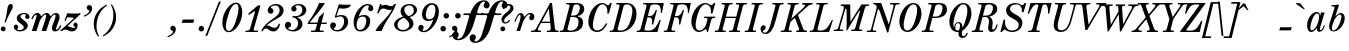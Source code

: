 SplineFontDB: 3.0
FontName: Nepomuk-Italic
FullName: Nepomuk Italic
FamilyName: Nepomuk
Weight: Italic
Copyright: Copyright (c) 2014, Florian Kretlow, with Reserved Font Name "Nepomuk".\n\nThis Font Software is licensed under the SIL Open Font License, Version 1.1.\nThis license is copied below, and is also available with a FAQ at:\nhttp://scripts.sil.org/OFL\n\n\n-----------------------------------------------------------\nSIL OPEN FONT LICENSE Version 1.1 - 26 February 2007\n-----------------------------------------------------------\n\nPREAMBLE\nThe goals of the Open Font License (OFL) are to stimulate worldwide\ndevelopment of collaborative font projects, to support the font creation\nefforts of academic and linguistic communities, and to provide a free and\nopen framework in which fonts may be shared and improved in partnership\nwith others.\n\nThe OFL allows the licensed fonts to be used, studied, modified and\nredistributed freely as long as they are not sold by themselves. The\nfonts, including any derivative works, can be bundled, embedded, \nredistributed and/or sold with any software provided that any reserved\nnames are not used by derivative works. The fonts and derivatives,\nhowever, cannot be released under any other type of license. The\nrequirement for fonts to remain under this license does not apply\nto any document created using the fonts or their derivatives.\n\nDEFINITIONS\n"Font Software" refers to the set of files released by the Copyright\nHolder(s) under this license and clearly marked as such. This may\ninclude source files, build scripts and documentation.\n\n"Reserved Font Name" refers to any names specified as such after the\ncopyright statement(s).\n\n"Original Version" refers to the collection of Font Software components as\ndistributed by the Copyright Holder(s).\n\n"Modified Version" refers to any derivative made by adding to, deleting,\nor substituting -- in part or in whole -- any of the components of the\nOriginal Version, by changing formats or by porting the Font Software to a\nnew environment.\n\n"Author" refers to any designer, engineer, programmer, technical\nwriter or other person who contributed to the Font Software.\n\nPERMISSION & CONDITIONS\nPermission is hereby granted, free of charge, to any person obtaining\na copy of the Font Software, to use, study, copy, merge, embed, modify,\nredistribute, and sell modified and unmodified copies of the Font\nSoftware, subject to the following conditions:\n\n1) Neither the Font Software nor any of its individual components,\nin Original or Modified Versions, may be sold by itself.\n\n2) Original or Modified Versions of the Font Software may be bundled,\nredistributed and/or sold with any software, provided that each copy\ncontains the above copyright notice and this license. These can be\nincluded either as stand-alone text files, human-readable headers or\nin the appropriate machine-readable metadata fields within text or\nbinary files as long as those fields can be easily viewed by the user.\n\n3) No Modified Version of the Font Software may use the Reserved Font\nName(s) unless explicit written permission is granted by the corresponding\nCopyright Holder. This restriction only applies to the primary font name as\npresented to the users.\n\n4) The name(s) of the Copyright Holder(s) or the Author(s) of the Font\nSoftware shall not be used to promote, endorse or advertise any\nModified Version, except to acknowledge the contribution(s) of the\nCopyright Holder(s) and the Author(s) or with their explicit written\npermission.\n\n5) The Font Software, modified or unmodified, in part or in whole,\nmust be distributed entirely under this license, and must not be\ndistributed under any other license. The requirement for fonts to\nremain under this license does not apply to any document created\nusing the Font Software.\n\nTERMINATION\nThis license becomes null and void if any of the above conditions are\nnot met.\n\nDISCLAIMER\nTHE FONT SOFTWARE IS PROVIDED "AS IS", WITHOUT WARRANTY OF ANY KIND,\nEXPRESS OR IMPLIED, INCLUDING BUT NOT LIMITED TO ANY WARRANTIES OF\nMERCHANTABILITY, FITNESS FOR A PARTICULAR PURPOSE AND NONINFRINGEMENT\nOF COPYRIGHT, PATENT, TRADEMARK, OR OTHER RIGHT. IN NO EVENT SHALL THE\nCOPYRIGHT HOLDER BE LIABLE FOR ANY CLAIM, DAMAGES OR OTHER LIABILITY,\nINCLUDING ANY GENERAL, SPECIAL, INDIRECT, INCIDENTAL, OR CONSEQUENTIAL\nDAMAGES, WHETHER IN AN ACTION OF CONTRACT, TORT OR OTHERWISE, ARISING\nFROM, OUT OF THE USE OR INABILITY TO USE THE FONT SOFTWARE OR FROM\nOTHER DEALINGS IN THE FONT SOFTWARE.\n
UComments: "2011-2-5: Created."
Version: 001.000
ItalicAngle: -18
UnderlinePosition: -148
UnderlineWidth: 72
Ascent: 760
Descent: 264
InvalidEm: 0
LayerCount: 5
Layer: 0 0 "Back" 1
Layer: 1 0 "Zeichenebene" 0
Layer: 2 0 "Struktur" 1
Layer: 3 0 "Struktur 2" 1
Layer: 4 0 "Struktur 3" 0
XUID: [1021 201 23757 4592]
FSType: 0
OS2Version: 0
OS2_WeightWidthSlopeOnly: 0
OS2_UseTypoMetrics: 1
CreationTime: 1296944922
ModificationTime: 1409750602
PfmFamily: 17
TTFWeight: 400
TTFWidth: 5
LineGap: 92
VLineGap: 0
OS2TypoAscent: 0
OS2TypoAOffset: 1
OS2TypoDescent: 0
OS2TypoDOffset: 1
OS2TypoLinegap: 92
OS2WinAscent: 0
OS2WinAOffset: 1
OS2WinDescent: 0
OS2WinDOffset: 1
HheadAscent: 0
HheadAOffset: 1
HheadDescent: 0
HheadDOffset: 1
OS2Vendor: 'PfEd'
Lookup: 4 0 1 "liga" { "liga-1"  } ['liga' ('DFLT' <'dflt' > 'latn' <'dflt' > ) ]
MarkAttachClasses: 1
DEI: 91125
LangName: 1033 
Encoding: ISO8859-1
UnicodeInterp: none
NameList: Adobe Glyph List
DisplaySize: -72
AntiAlias: 1
FitToEm: 1
WidthSeparation: 30
WinInfo: 64 8 7
BeginPrivate: 0
EndPrivate
Grid
222.5 1272 m 0
 222.5 -776 l 1024
-1024 -230 m 0
 2048 -230 l 1024
  Named: "descender"
-1024 -12 m 0
 2048 -12 l 1024
-1024 692 m 0
 2048 692 l 1024
-1024 680 m 0
 2048 680 l 1024
  Named: "ascender"
-1024 462 m 0
 2048 462 l 1024
-1024 450 m 0
 2048 450 l 1024
  Named: "x"
EndSplineSet
BeginChars: 256 176

StartChar: E
Encoding: 69 69 0
Width: 687
VWidth: 0
Flags: W
HStem: 0 36<0 78.584 194.941 388.483> 337 35<277 364.198> 644 36<165 243.232 361.002 553.547>
VStem: 382 33<175 199.903> 479 33<487.097 512> 578 30<256.388 280> 610 29<445 480.093>
LayerCount: 5
Fore
SplineSet
165 680 m 1
 341 680 513 680 687 680 c 1
 639 445 l 5
 610 445 l 1
 619 571 586 644 482 644 c 2
 419 644 l 2
 389 644 349.908203125 628.025390625 343 604 c 2
 277 372 l 1
 340 372 l 2
 400 372 446.036132812 424.7421875 479 512 c 1
 512 512 l 1
 415 175 l 1
 382 175 l 1
 402.884765625 279.422851562 380 337 317 337 c 2
 267 337 l 1
 192 79 l 2
 185.083007812 54.9765625 205 36 231 36 c 2
 304 36 l 2
 447 36 521 159 578 280 c 1
 608 280 l 1
 523 0 l 1
 -10 0 l 1
 0 35 l 1
 30 35 l 2
 65 35 84 50 94 85 c 2
 241 595 l 2
 251 630 240 645 205 645 c 2
 155 645 l 1
 165 680 l 1
EndSplineSet
Validated: 33
EndChar

StartChar: s
Encoding: 115 115 1
Width: 468
VWidth: 0
Flags: HMW
LayerCount: 5
Fore
SplineSet
116 54 m 0
 116 35 139 18 178 18 c 3
 235 18 288 48 288 98 c 3
 288 138 257 171 200 211 c 0
 154 243 104 278 104 338 c 3
 104 416 203 462 291 462 c 3
 358 462 418 427 418 372 c 3
 418 336 392 314 365 314 c 0
 337 314 314 333 314 361 c 0
 314 389 339 389 339 412 c 0
 339 425 319 434 290 434 c 3
 234 434 190 406 190 364 c 3
 190 334 229 298 263 274 c 0
 324 231 378 184 378 126 c 3
 378 54 288 -12 182 -12 c 3
 109 -12 30 42 30 98 c 0
 30 139 57 160 86 160 c 0
 114 160 138 140 138 111 c 0
 138 79 116 71 116 54 c 0
EndSplineSet
Validated: 1
Layer: 2
SplineSet
118 58 m 4
 118 39 140 25 179 25 c 7
 227 25 288 48 288 98 c 7
 288 138 257 171 200 211 c 4
 154 243 104 278 104 338 c 7
 104 416 202 458 290 458 c 7
 357 458 418 427 418 372 c 7
 418 336 392 314 365 314 c 4
 337 314 314 333 314 361 c 4
 314 389 336 387 336 410 c 4
 336 423 315 427 289 427 c 7
 233 427 190 406 190 364 c 7
 190 334 229 298 263 274 c 4
 324 231 378 184 378 126 c 7
 378 54 289 -8 183 -8 c 7
 110 -8 30 42 30 98 c 4
 30 139 57 160 86 160 c 4
 114 160 138 140 138 111 c 4
 138 79 118 75 118 58 c 4
EndSplineSet
EndChar

StartChar: e
Encoding: 101 101 2
Width: 484
VWidth: 0
Flags: HMW
LayerCount: 5
Fore
SplineSet
303 462 m 0
 388 462 434 405 434 351 c 0
 434 278 354 199 216 199 c 0
 197 199 179 201 157 204 c 1
 148 177 142 148 142 123 c 0
 142 77 158 32 212 32 c 0
 264 32 314 66 362 148 c 9
 392 138 l 17
 352 48 273 -12 196 -12 c 0
 100 -12 50 68 50 160 c 0
 50 318 176 462 303 462 c 0
167 232 m 1
 177 230 184 229 194 229 c 0
 284 229 346 310 346 381 c 0
 346 411 330 437 305 437 c 0
 244 437 206 347 185 285 c 2
 167 232 l 1
EndSplineSet
Validated: 1
Layer: 4
SplineSet
362 367 m 4
 362 405 346 435 303 435 c 4
 232 435 197 322 169 237 c 4
 153 186 133 128 133 84 c 4
 133 47 149 18 192 18 c 4
 263 18 298 127 325 212 c 4
 342 263 362 322 362 367 c 4
299 462 m 4
 395 462 444 381 444 288 c 4
 444 258 439 227 429 196 c 4
 391 81 292 -12 195 -12 c 4
 99 -12 50 69 50 162 c 4
 50 321 181 462 299 462 c 4
EndSplineSet
EndChar

StartChar: p
Encoding: 112 112 3
Width: 583
VWidth: 0
Flags: HMW
LayerCount: 5
Fore
SplineSet
191 80 m 1
 122 -139 l 2
 105 -189 122 -199 170 -198 c 2
 206 -198 l 1
 196 -230 l 1
 -90 -230 l 1
 -80 -198 l 1
 -42 -198 l 2
 -4 -198 19 -179 30 -144 c 2
 178 312 l 2
 190 349 198 377 198 395 c 0
 198 410 192 418 177 418 c 0
 146 418 90 347 55 243 c 1
 23 249 l 1
 62 375 134 462 206 462 c 0
 259 462 279 423 276 371 c 9
 287 371 l 1
 329 429 382 462 425 462 c 0
 496 462 533 402 533 332 c 0
 533 173 423 -12 294 -12 c 0
 246 -12 213 24 199 80 c 1
 191 80 l 1
397 421 m 0
 358 421 282 352 249 250 c 2
 237 214 l 2
 227 185 219 155 219 130 c 0
 219 76 241 31 274 31 c 0
 309 31 365 75 410 215 c 0
 448 333 452 421 397 421 c 0
EndSplineSet
Validated: 33
EndChar

StartChar: r
Encoding: 114 114 4
Width: 478
VWidth: 0
Flags: HMW
LayerCount: 5
Fore
SplineSet
276 369 m 1
 316 425 365 463 403 463 c 3
 441 463 473 434 473 396 c 0
 473 359 451 327 417 327 c 0
 392 327 371 343 368 373 c 0
 365 401 352 407 335 393 c 0
 293 359 270 301 248 233 c 2
 172 0 l 1
 82 0 l 1
 167 261 l 2
 181 305 208 418 168 418 c 0
 137 418 94 344 59 240 c 1
 30 247 l 1
 69 373 118 462 197 462 c 0
 252 462 265 417 269 369 c 1
 276 369 l 1
EndSplineSet
Validated: 33
Layer: 2
SplineSet
168 418 m 4
 137 418 94 344 59 240 c 5
 30 247 l 5
 69 373 118 462 197 462 c 4
 251 462 269 416 272 365 c 5
 315 424 363 463 403 463 c 4
 441 463 473 434 473 396 c 4
 473 359 451 327 417 327 c 4
 392 327 371 343 368 373 c 4
 365 401 352 407 335 393 c 4
 293 359 270 301 248 233 c 6
 172 0 l 5
 82 0 l 5
 167 261 l 6
 181 305 208 418 168 418 c 4
EndSplineSet
Layer: 3
SplineSet
352 404 m 1
 309 369 240 279 202 166 c 9
 172 166 l 17
 220 319 331 463 400 463 c 0
 446 463 474 430 474 384 c 0
 474 341 446 308 412 308 c 0
 378 308 342 345 352 404 c 1
168 418 m 7
 137 418 96 348 61 244 c 13
 31 244 l 21
 70 370 125 462 197 462 c 7
 289 462 283 338 256 255 c 2
 173 0 l 9
 83 0 l 17
 168 261 l 2
 182 305 208 418 168 418 c 7
361 390 m 0
 361 428 386 460 417 460 c 0
 448 460 473 428 473 390 c 0
 473 352 448 321 417 321 c 0
 386 321 361 352 361 390 c 0
EndSplineSet
EndChar

StartChar: m
Encoding: 109 109 5
Width: 824
VWidth: 0
Flags: HMW
LayerCount: 5
Fore
SplineSet
505 337 m 1
 555 408 612 462 659 462 c 0
 729 462 755 380 713 269 c 2
 664 138 l 2
 636 65 626 32 663 32 c 0
 690 32 726 92 745 149 c 1
 774 141 l 1
 748 58 699 -12 631 -12 c 0
 561 -12 542 55 574 138 c 2
 623 269 l 2
 660 367 670 424 637 424 c 0
 608 424 502 320 462 196 c 2
 398 0 l 1
 308 0 l 1
 394 265 l 2
 427 365 437 425 407 425 c 0
 383 425 265 330 218 186 c 2
 158 0 l 1
 68 0 l 1
 169 312 l 2
 191 382 207 418 170 418 c 0
 143 418 107 358 88 301 c 5
 60 310 l 5
 86 393 133 462 202 462 c 0
 266 462 282 400 264 341 c 1
 272 341 l 1
 308 392 377 462 426 462 c 0
 482 462 508 404 497 337 c 1
 505 337 l 1
EndSplineSet
Validated: 33
Layer: 2
SplineSet
224 174 m 13
 195 174 l 21
 237.8203125 310.487304688 363 462 436 462 c 7
 506 462 530 377 494 265 c 6
 408 0 l 29
 318 0 l 29
 404 265 l 6
 436.674804688 364.525390625 447 425 417 425 c 4
 392.5 425 279.065429688 337.315429688 224 174 c 13
584 138 m 6
 633 269 l 6
 670 367 680 424 647 424 c 7
 614 424 509.563476562 317.821289062 462 174 c 13
 434 174 l 5
 482 327 599 462 669 462 c 7
 739 462 765 380 723 269 c 6
 674 138 l 6
 646 65 636 32 673 32 c 7
 700 32 736 92 755 149 c 13
 784 141 l 21
 758 58 709 -12 641 -12 c 7
 571 -12 552 55 584 138 c 6
168 0 m 13
 78 0 l 29
 179 312 l 6
 201 382 217 418 180 418 c 7
 153 418 117 358 98 301 c 13
 70 310 l 21
 96 393 144 462 212 462 c 7
 282 462 296 395 269 312 c 6
 168 0 l 13
EndSplineSet
Layer: 3
SplineSet
224 174 m 13
 195 174 l 21
 240.581054688 319.288085938 362 458 435 458 c 7
 505 458 530 377 494 265 c 6
 408 0 l 29
 318 0 l 29
 404 265 l 6
 436.674804688 364.525390625 446 421 416 421 c 4
 391.5 421 281.640625 344.952148438 224 174 c 13
648 420 m 0
 678 420 669.390625 362.8515625 632 265 c 2
 585 142 l 2
 553.327148438 59.111328125 572 -8 642 -8 c 3
 710 -8 760 67 786 150 c 9
 756 150 l 17
 737 93 701 36 674 36 c 3
 637 36 647.249023438 69.3759765625 675 142 c 2
 722 265 l 2
 764.25 375.578125 732 458 668 458 c 3
 591.5 458 480.580078125 322.474609375 434 174 c 9
 462 174 l 17
 520.5 347.5 623.5 420 648 420 c 0
168 0 m 9
 78 0 l 25
 178 308 l 2
 200 378 216 414 179 414 c 3
 152 414 116 357 97 300 c 9
 67 300 l 17
 93 383 143 458 211 458 c 3
 281 458 295 391 268 308 c 2
 168 0 l 9
EndSplineSet
EndChar

StartChar: a
Encoding: 97 97 6
Width: 555
VWidth: 0
Flags: W
HStem: -12 45<142.768 223.035 344.5 424.234> 424 38<264.929 347.727>
VStem: 55 82<39.5892 208.529> 302 77<36.3324 78.9311> 483 27<116.187 144.124>
LayerCount: 5
Fore
SplineSet
295 79 m 1
 257 26 205 -12 157 -12 c 0
 83 -12 55 66 55 148 c 0
 55 184 60 221 70 252 c 0
 107 369 210 462 300 462 c 3
 350 462 374 432 383 384 c 1
 391 384 l 1
 412 450 l 1
 502 450 l 1
 402 142 l 2
 389 102 379 73 379 56 c 0
 379 43 385 36 401 36 c 0
 428 36 464 93 483 150 c 1
 510 142 l 1
 484 62 435 -8 369 -8 c 0
 320 -8 302 24 302 79 c 1
 295 79 l 1
312 424 m 0
 243 424 194 313 169 240 c 0
 151 184 137 128 137 88 c 0
 137 55 147 33 172 33 c 0
 243 33 304 127 333 208 c 1
 344 242 l 1
 354 276 361 315 361 348 c 0
 361 391 349 424 312 424 c 0
EndSplineSet
Validated: 1
Layer: 2
SplineSet
312.11328125 424 m 4
 243.11328125 424 194.11328125 313 169.11328125 240 c 4
 135.11328125 136 117.11328125 33 172.11328125 33 c 4
 248.11328125 33 312.11328125 141 339.11328125 224 c 4
 364.11328125 301 382.11328125 424 312.11328125 424 c 4
300.11328125 462 m 4
 381.11328125 462 405.11328125 385 392.11328125 273 c 4
 382.11328125 187 270.11328125 -12 157.11328125 -12 c 4
 50.11328125 -12 39.11328125 151 70.11328125 252 c 4
 107.11328125 369 210.11328125 462 300.11328125 462 c 4
510.11328125 142 m 1
 484.11328125 62 435.11328125 -8 369.11328125 -8 c 3
 299.11328125 -8 285.11328125 59 312.11328125 142 c 2
 412.11328125 450 l 9
 502.11328125 450 l 25
 402.11328125 142 l 2
 380.11328125 72 364.11328125 36 401.11328125 36 c 3
 428.11328125 36 464.11328125 93 483.11328125 150 c 9
 510.11328125 142 l 1
EndSplineSet
EndChar

StartChar: c
Encoding: 99 99 7
Width: 465
VWidth: 0
Flags: HMW
LayerCount: 5
Fore
SplineSet
303 433 m 0
 232 433 196 322 169 237 c 0
 131 115 128 26 206 26 c 0
 254 26 301 56 349 138 c 1
 379 129 l 1
 339 39 269 -12 195 -12 c 0
 99 -12 50 69 50 162 c 0
 50 321 181 462 299 462 c 0
 373 462 415 397 415 349 c 0
 415 308 387 268 350 268 c 0
 323 268 301 290 301 320 c 0
 301 346 312 367 337 388 c 0
 356 404 341 433 303 433 c 0
EndSplineSet
Validated: 33
Layer: 3
SplineSet
291 325 m 0
 291 370 327 394 352 395 c 1
 342 414 325 427 296 427 c 0
 236 427 195 316 172 248 c 0
 160 212 143 159 143 116 c 0
 143 75 158 44 205 44 c 0
 252 44 313 81 352 148 c 9
 380 138 l 17
 340 48 264 -8 190 -8 c 0
 99 -8 54 69 54 160 c 0
 54 318 183 458 296 458 c 0
 370 458 406 399 406 346 c 0
 406 302 378 266 343 266 c 0
 310 266 291 296 291 325 c 0
295 348 m 0
 306 382 339 403 368 393 c 0
 397 383 412 348 401 314 c 0
 390 280 357 259 328 269 c 0
 299 279 284 314 295 348 c 0
EndSplineSet
Layer: 4
SplineSet
362 367 m 0
 362 405 346 435 303 435 c 4
 232 435 197 322 169 237 c 4
 153 186 133 128 133 84 c 0
 133 47 149 18 192 18 c 0
 263 18 298 127 325 212 c 0
 342 263 362 322 362 367 c 0
299 462 m 4
 395 462 444 381 444 288 c 0
 444 258 439 227 429 196 c 0
 391 81 292 -12 195 -12 c 4
 99 -12 50 69 50 162 c 4
 50 321 181 462 299 462 c 4
EndSplineSet
EndChar

StartChar: n
Encoding: 110 110 8
Width: 594
VWidth: 0
Flags: HMW
LayerCount: 5
Fore
SplineSet
271 341 m 5
 317 409 384 462 425 462 c 4
 495 462 525 380 483 269 c 6
 434 138 l 6
 406 65 396 32 433 32 c 4
 460 32 496 92 515 149 c 5
 544 141 l 5
 518 58 469 -12 401 -12 c 4
 331 -12 312 55 344 138 c 6
 393 269 l 6
 430 367 436 424 403 424 c 4
 371 424 260 315 226 209 c 6
 158 0 l 5
 68 0 l 5
 169 312 l 6
 191 382 207 418 170 418 c 4
 143 418 107 358 88 301 c 5
 60 310 l 5
 86 393 134 462 202 462 c 4
 266 462 281 400 263 341 c 5
 271 341 l 5
EndSplineSet
Validated: 33
Layer: 2
SplineSet
344 138 m 6
 393 269 l 6
 430 367 436 424 403 424 c 7
 370 424 262 320 220 193 c 13
 186 174 l 5
 234 327 355 462 425 462 c 7
 495 462 525 380 483 269 c 6
 434 138 l 6
 406 65 396 32 433 32 c 7
 460 32 496 92 515 149 c 13
 544 141 l 21
 518 58 469 -12 401 -12 c 7
 331 -12 312 55 344 138 c 6
158 0 m 9
 68 0 l 25
 169 312 l 2
 191 382 207 418 170 418 c 3
 143 418 107 358 88 301 c 9
 60 310 l 17
 86 393 134 462 202 462 c 3
 272 462 286 395 259 312 c 2
 158 0 l 9
EndSplineSet
EndChar

StartChar: o
Encoding: 111 111 9
Width: 504
VWidth: 0
Flags: HMW
LayerCount: 5
Fore
SplineSet
362 367 m 0
 362 405 346 435 303 435 c 0
 232 435 197 322 169 237 c 0
 153 186 133 128 133 84 c 0
 133 47 149 18 192 18 c 0
 263 18 298 127 325 212 c 0
 342 263 362 322 362 367 c 0
299 462 m 0
 395 462 444 381 444 288 c 0
 444 258 439 227 429 196 c 0
 391 81 292 -12 195 -12 c 0
 99 -12 50 69 50 162 c 0
 50 321 181 462 299 462 c 0
EndSplineSet
Validated: 1
Layer: 2
SplineSet
315 434 m 0
 236 447 198 327 169 237 c 0
 140 146 101 32 180 19 c 0
 259 6 296 122 325 212 c 0
 355 302 394 421 315 434 c 0
323 460 m 0
 427 443 469 320 429 196 c 0
 388 72 275 -27 171 -10 c 0
 67 7 25 130 65 254 c 0
 105 377 219 477 323 460 c 0
402 450 m 25
 256 0 l 25
 402 450 l 25
238 450 m 25
 92 0 l 25
 238 450 l 25
651 111 m 1
 -33 219 l 1
 651 111 l 1
651 211 m 1
 -33 319 l 1
 651 211 l 1
-32.515625 269.271484375 m 17
 247 225 l 1
 650.96484375 161.018554688 l 1033
138 -111 m 25
 334.5 494 l 1049
365 0 m 25
 511 450 l 1049
-17 0 m 25
 129 450 l 1049
EndSplineSet
EndChar

StartChar: t
Encoding: 116 116 10
Width: 379
VWidth: 0
Flags: HMW
LayerCount: 5
Fore
SplineSet
70 142 m 2
 159 415 l 1
 77 415 l 1
 88 450 l 1
 170 450 l 1
 221 606 l 1
 323 643 l 1
 260 450 l 1
 359 450 l 1
 348 415 l 1
 249 415 l 1
 160 142 l 2
 137 71 129 36 166 36 c 0
 191 36 250 72 285 176 c 1
 317 168 l 1
 279 47 207 -8 147 -8 c 0
 90 -8 60 30 60 84 c 0
 60 102 63 122 70 142 c 2
EndSplineSet
Validated: 33
EndChar

StartChar: l
Encoding: 108 108 11
Width: 358
VWidth: 0
Flags: HMW
LayerCount: 5
Fore
SplineSet
201 576 m 2
 211 608 191 631 160 631 c 2
 123 631 l 1
 132 662 l 1
 323 674 l 1
 150 142 l 2
 127 71 119 36 156 36 c 0
 181 36 240 72 275 176 c 1
 307 168 l 1
 269 47 197 -8 137 -8 c 0
 80 -8 50 30 50 84 c 0
 50 102 53 122 60 142 c 2
 201 576 l 2
EndSplineSet
Validated: 33
Layer: 2
SplineSet
184 523 m 6
 187 533 189 541 189 548 c 4
 189 582 154 588 106 588 c 5
 115 617 l 5
 306 621 l 5
 150 142 l 6
 138 106 130 79 130 61 c 4
 130 44 137 36 156 36 c 4
 181 36 239 67 274 171 c 5
 304 171 l 5
 266 50 197 -8 137 -8 c 4
 80 -8 50 30 50 84 c 4
 50 102 53 122 60 142 c 6
 184 523 l 6
EndSplineSet
EndChar

StartChar: g
Encoding: 103 103 12
Width: 604
VWidth: 0
Flags: HMW
LayerCount: 5
Fore
SplineSet
312 462 m 0
 370 462 416 438 441 395 c 1
 465 434 504 474 544 474 c 0
 594 474 624 439 624 395 c 0
 624 366 607 337 578 337 c 0
 557 337 535 352 535 380 c 0
 535 394 539 399 539 411 c 0
 539 420 531 425 522 425 c 0
 495 425 475 398 455 359 c 1
 457 350 458 341 458 332 c 0
 458 314 455 296 448 275 c 0
 417 179 334 141 265 141 c 0
 230 141 205 149 181 163 c 1
 119 149 65 131 65 87 c 0
 65 48 127 45 167 45 c 0
 175 45 182 45 188 45 c 2
 215 45 l 2
 329 45 410 7 410 -69 c 0
 410 -165 301 -225 168 -225 c 0
 51 -225 -60 -199 -60 -122 c 0
 -60 -81 -12 -44 57 -24 c 1
 14 -8 -6 21 -6 60 c 0
 -6 132 91 171 152 185 c 1
 132 206 120 235 120 270 c 0
 120 287 122 306 129 326 c 0
 161 423 243 462 312 462 c 0
374 373 m 0
 374 408 359 435 323 435 c 0
 282 435 248 392 231 339 c 2
 213 283 l 2
 207 264 203 245 203 229 c 0
 203 195 219 168 256 168 c 0
 296 168 329 209 346 261 c 2
 364 318 l 2
 371 338 374 357 374 373 c 0
152 -38 m 0
 85 -42 4 -59 4 -120 c 0
 4 -181 107 -194 168 -194 c 0
 254 -194 338 -172 338 -100 c 0
 338 -52 288 -38 232 -38 c 2
 178 -38 l 2
 170 -38 163 -38 156 -38 c 0
 155 -38 153 -38 152 -38 c 0
EndSplineSet
Validated: 1
Layer: 2
SplineSet
-6 60 m 7xee
 -6 140 114 180 172 189 c 13
 206 168 l 21
 135 154 65 137 65 87 c 7xee
 65 40 156 45 188 45 c 6
 215 45 l 6
 329 45 410 7 410 -69 c 7
 410 -165 301 -225 168 -225 c 7
 51 -225 -60 -199 -60 -122 c 7
 -60 -61.5 42 -12 163 -7 c 13
 163 -38 l 21
 94 -40 4 -55.5 4 -120 c 7xf6
 4 -180.525390625 107 -194 168 -194 c 7
 254 -194 338 -172 338 -100 c 7
 338 -52 288 -38 232 -38 c 6
 178 -38 l 6
 53 -43 -6 -6.5 -6 60 c 7xee
332 434 m 4
 287.591796875 441.272460938 249.334960938 396 231.334960938 339 c 14
 213.334960938 283 l 22
 194.334960938 226 201.591796875 176.272460938 246 169 c 4
 290.408203125 161.727539062 327.33203125 204.333984375 346.33203125 261.333984375 c 14
 364.33203125 318.333984375 l 22
 383.33203125 375.333984375 376.408203125 426.727539062 332 434 c 4
544 474 m 7xe6
 594 474 624 438.848632812 624 395 c 31
 624 366.129882812 607 337 578 337 c 7
 557 337 535 352 535 380 c 7
 535 394 539 398.809570312 539 411 c 31
 539 419.588867188 531 425 522 425 c 7
 489 425 466.666992188 384.333007812 441.33203125 331.33203125 c 13
 424.333007812 361.331054688 l 21
 442 407.333007812 492 474 544 474 c 7xe6
340 460 m 4
 414 448 484 385 448 275 c 4
 413 166 310 131 236 143 c 4
 162 155 94 217 129 326 c 4
 165 436 266 472 340 460 c 4
436 524 m 25
 290 74 l 25
 436 524 l 25
286 524 m 25
 140 74 l 25
 286 524 l 25
8 178 m 17
 692 70 l 1033
8 508 m 17
 692 400 l 1033
8 207 m 17
 692 99 l 1033
8 479 m 17
 692 371 l 1033
8.484375 343.271484375 m 17
 288 299 l 1
 691.96484375 235.018554688 l 1033
8 315 m 17
 692 207 l 1033
8 375 m 17
 692 267 l 1033
179 -37 m 25
 375.5 568 l 1049
383 74 m 25
 529 524 l 1049
47 74 m 25
 193 524 l 1049
EndSplineSet
Layer: 3
SplineSet
330 429 m 0
 285.591796875 436.272460938 248.334960938 394 230.334960938 337 c 10
 212.334960938 281 l 18
 193.334960938 224 200.591796875 177.272460938 245 170 c 0
 289.408203125 162.727539062 326.33203125 202.333984375 345.33203125 259.333984375 c 10
 363.33203125 316.333984375 l 18
 382.33203125 373.333984375 374.408203125 421.727539062 330 429 c 0
544 474 m 3xe6
 594 474 624 439 624 393 c 3
 624 363.088867188 606.333007812 334 575 334 c 3
 549 334 529 352 529 380 c 3
 529 394 533 398.809570312 533 411 c 27
 533 418.451171875 528 424 519 424 c 3
 488.666992188 424 466.666992188 384.333007812 441.33203125 331.33203125 c 9
 424.333007812 361.331054688 l 17
 442 407.333007812 492 474 544 474 c 3xe6
-6 60 m 7xee
 -6 140 117 176 172 189 c 13
 206 168 l 21
 140 145 65 137 65 87 c 7xee
 65 40 147 44 177 45 c 6
 230 47 l 6
 311 51 410 35 410 -49 c 7
 410 -164 275 -225 142 -225 c 7
 55 -225 -60 -210.5 -60 -125 c 7
 -60 -64.5 26 -17 154 -7 c 13
 154 -38 l 21
 85 -45 4 -58.5 4 -123 c 7xf6
 4 -183.525390625 81.474609375 -194 142 -194 c 31
 229.46484375 -194 338 -165.5 338 -85 c 7
 338 -35 261 -35 232 -36 c 6
 178 -38 l 6
 53 -43 -6 -6.5 -6 60 c 7xee
339 456 m 0
 413 444 483 383 447 273 c 0
 412 164 310 131 236 143 c 0
 162 155 93 215 128 324 c 0
 164 434 265 468 339 456 c 0
EndSplineSet
EndChar

StartChar: space
Encoding: 32 32 13
Width: 250
VWidth: 0
Flags: HMW
LayerCount: 5
EndChar

StartChar: period
Encoding: 46 46 14
Width: 262
VWidth: 0
Flags: HMW
LayerCount: 5
Fore
SplineSet
40 59 m 0
 40 98 72 130 111 130 c 0
 150 130 182 98 182 59 c 0
 182 20 150 -12 111 -12 c 0
 72 -12 40 20 40 59 c 0
EndSplineSet
Validated: 1
EndChar

StartChar: i
Encoding: 105 105 15
Width: 362
VWidth: 0
Flags: HMW
LayerCount: 5
Fore
SplineSet
236 616 m 4x98
 236 648 262 674 294 674 c 4
 326 674 352 648 352 616 c 4
 352 584 326 558 294 558 c 4
 262 558 236 584 236 616 c 4x98
103 138 m 2
 169 312 l 2
 184 352 194 379 194 397 c 0
 194 411 187 418 170 418 c 3
 143 418 107 361 88 304 c 1
 60 313 l 17
 86 396 134 462 202 462 c 3
 250 462 274 430 274 384 c 0
 274 363 269 338 259 312 c 2
 193 138 l 2
 178 98 168 71 168 53 c 0
 168 39 175 32 192 32 c 3
 219 32 255 89 274 146 c 1
 302 137 l 17
 276 54 228 -12 160 -12 c 3
 112 -12 88 20 88 66 c 0
 88 87 93 112 103 138 c 2
EndSplineSet
Validated: 1
Layer: 2
SplineSet
258 308 m 6
 194 142 l 6
 179 102 169 75 169 57 c 4
 169 43 176 36 193 36 c 7
 220 36 256 93 275 150 c 13
 305 150 l 21
 279 67 229 -8 161 -8 c 4
 113 -8 89 24 89 70 c 4
 89 91 94 116 104 142 c 6
 168 308 l 6
 183 348 193 375 193 393 c 4
 193 407 186 414 169 414 c 7
 142 414 106 357 87 300 c 13
 57 300 l 21
 83 383 133 458 201 458 c 7
 249 458 273 426 273 380 c 4
 273 359 268 334 258 308 c 6
EndSplineSet
EndChar

StartChar: u
Encoding: 117 117 16
Width: 594
VWidth: 0
Flags: HMW
LayerCount: 5
Fore
SplineSet
335 109 m 1
 294 42 226 -12 185 -12 c 0
 115 -12 79 70 121 181 c 2
 170 312 l 2
 198 385 208 418 171 418 c 0
 144 418 108 358 89 301 c 1
 60 309 l 1
 86 392 135 462 203 462 c 0
 273 462 292 395 260 312 c 2
 211 181 l 2
 174 83 174 26 207 26 c 0
 244 26 341 128 378 241 c 2
 446 450 l 1
 536 450 l 1
 435 138 l 2
 413 68 397 32 434 32 c 0
 461 32 497 92 516 149 c 1
 544 140 l 1
 518 57 470 -12 402 -12 c 0
 338 -12 325 50 343 109 c 1
 335 109 l 1
EndSplineSet
Validated: 33
Layer: 2
SplineSet
333 109 m 5
 287 41 220 -12 179 -12 c 4
 109 -12 79 70 121 181 c 6
 170 312 l 6
 198 385 208 418 171 418 c 4
 144 418 108 358 89 301 c 5
 60 309 l 5
 86 392 135 462 203 462 c 4
 273 462 292 395 260 312 c 6
 211 181 l 6
 174 83 168 26 201 26 c 4
 233 26 344 135 378 241 c 6
 446 450 l 1
 536 450 l 1
 435 138 l 2
 413 68 397 32 434 32 c 0
 461 32 497 92 516 149 c 1
 544 140 l 1
 518 57 470 -12 402 -12 c 0
 338 -12 323 50 341 109 c 5
 333 109 l 5
EndSplineSet
EndChar

StartChar: v
Encoding: 118 118 17
Width: 535
VWidth: 0
Flags: HMW
LayerCount: 5
Fore
SplineSet
485 342 m 0
 485 210 399 -12 241 -12 c 3
 112 -12 96 104 141 221 c 2
 175 312 l 6
 203 385 205 418 172 418 c 7
 139 418 91 369 69 302 c 13
 40 308 l 21
 66 391 124 462 200 462 c 7
 270 462 297 395 265 312 c 6
 228 212 l 2
 193 122 197 34 255 34 c 3
 365 34 434 194 434 270 c 0
 434 293 425 308 405 332 c 0
 384 358 360 387 360 423 c 11
 360 449 380 474 402 474 c 3
 454 474 485 412 485 342 c 0
EndSplineSet
Validated: 33
Layer: 2
SplineSet
485 342 m 4
 485 210 400 -8 242 -8 c 7
 113 -8 97 108 142 225 c 6
 174 308 l 6
 202 381 204 414 171 414 c 7
 138 414 91 367 69 300 c 13
 39 300 l 21
 65 383 123 458 199 458 c 7
 269 458 296 391 264 308 c 6
 229 216 l 6
 194 126 198 38 256 38 c 7
 366 38 434 194 434 270 c 4
 434 293 425 308 405 332 c 4
 384 358 360 387 360 423 c 15
 360 449 380 474 402 474 c 7
 454 474 485 412 485 342 c 4
EndSplineSet
EndChar

StartChar: b
Encoding: 98 98 18
Width: 509
VWidth: 0
Flags: HMW
LayerCount: 5
Fore
SplineSet
332 424 m 0
 272 424 191 312 162 224 c 2
 151 190 l 2
 135 141 124 98 124 67 c 0
 124 34 136 15 163 15 c 0
 225 15 297 104 334 218 c 0
 357 288 370 340 370 374 c 0
 370 407 358 424 332 424 c 0
225 385 m 1
 259 424 306 462 352 462 c 0
 422 462 454 401 454 331 c 0
 454 158 296 -12 176 -12 c 0
 85 -12 55 48 55 118 c 0
 55 153 63 191 74 225 c 2
 188 576 l 6
 192 588 194 597 194 605 c 4
 194 629 174 631 147 631 c 6
 110 631 l 5
 119 662 l 5
 310 674 l 5
 216 385 l 1
 225 385 l 1
EndSplineSet
Validated: 1
Layer: 2
SplineSet
326 424 m 0
 279 424 198 334 171 251 c 2
 151 190 l 2
 117.5 89.5 109 15 163 15 c 0
 225 15 297 104 334 218 c 0
 379 355 379 424 326 424 c 0
192 588 m 6
 208.817382812 639.734375 186 643 151 643 c 6
 151 643 118 643 114 643 c 5
 123 674 l 5
 314 686 l 5
 213 376 l 5
 247 418 303 462 352 462 c 0
 422 462 454 401 454 331 c 0
 454 158 296 -12 176 -12 c 4
 38.357421875 -12 40.658203125 124.975585938 74 225 c 6
 192 588 l 6
EndSplineSet
EndChar

StartChar: h
Encoding: 104 104 19
Width: 537
VWidth: 0
Flags: HMW
LayerCount: 5
Fore
SplineSet
222 351 m 1
 267 416 329 462 368 462 c 3
 438 462 468 380 426 269 c 2
 377 138 l 2
 349 65 339 32 376 32 c 0
 403 32 439 92 458 149 c 1
 487 141 l 1
 461 58 412 -12 344 -12 c 0
 274 -12 255 55 287 138 c 2
 336 269 l 2
 373 367 379 424 346 424 c 0
 315 424 215 331 169 213 c 1
 100 0 l 1
 10 0 l 1
 197 576 l 2
 215 632 177 632 119 632 c 1
 129 662 l 1
 319 674 l 1
 212 351 l 1
 222 351 l 1
EndSplineSet
Validated: 33
Layer: 2
SplineSet
287 138 m 6
 336 269 l 6
 373 367 379 424 346 424 c 7
 313 424 204 320 162 193 c 13
 128 174 l 5
 176 327 298 462 368 462 c 7
 438 462 468 380 426 269 c 6
 377 138 l 6
 349 65 339 32 376 32 c 7
 403 32 439 92 458 149 c 13
 487 141 l 21
 461 58 412 -12 344 -12 c 7
 274 -12 255 55 287 138 c 6
323 686 m 5
 100 0 l 5
 10 0 l 5
 201 588 l 6
 219 644 181 644 123 644 c 5
 133 674 l 5
 323 686 l 5
EndSplineSet
EndChar

StartChar: q
Encoding: 113 113 20
Width: 519
VWidth: 0
Flags: HMW
LayerCount: 5
Fore
SplineSet
307 424 m 0
 238 424 189 313 164 240 c 0
 146 184 132 128 132 88 c 0
 132 55 142 33 167 33 c 0
 238 33 298 127 328 207 c 1
 340 244 l 1
 349 277 356 314 356 347 c 0
 356 390 344 424 307 424 c 0
393 384 m 1
 470 462 l 1
 499 456 l 1
 306 -139 l 2
 302 -152 300 -162 300 -170 c 0
 300 -193 318 -198 354 -198 c 2
 390 -198 l 1
 380 -230 l 1
 84 -230 l 1
 94 -198 l 1
 142 -198 l 2
 180 -198 203 -181 214 -146 c 1
 285 60 l 1
 276 60 l 1
 239 18 193 -12 152 -12 c 0
 78 -12 50 66 50 148 c 0
 50 184 55 221 65 252 c 0
 102 369 205 462 295 462 c 0
 343 462 373 433 383 384 c 1
 393 384 l 1
EndSplineSet
Validated: 1
Layer: 2
SplineSet
306 -139 m 6
 289 -189 306 -198 354 -198 c 6
 390 -198 l 5
 380 -230 l 5
 84 -230 l 5
 94 -198 l 5
 142 -198 l 6
 180 -198 203 -181 214 -146 c 6
 384 380 l 5
 470 462 l 5
 499 456 l 5
 306 -139 l 6
307 424 m 4
 238 424 189 313 164 240 c 4
 130 136 112 33 167 33 c 4
 243 33 307 141 334 224 c 4
 359 301 377 424 307 424 c 4
295 462 m 4
 376 462 400 385 387 273 c 4
 377 187 265 -12 152 -12 c 4
 45 -12 34 151 65 252 c 4
 102 369 205 462 295 462 c 4
EndSplineSet
EndChar

StartChar: k
Encoding: 107 107 21
Width: 538
VWidth: 0
Flags: HMW
LayerCount: 5
Fore
SplineSet
100 0 m 1
 10 0 l 1
 197 576 l 6
 215 632 177 633 119 633 c 5
 128 662 l 5
 319 674 l 5
 193 285 l 1
 307 286 300 462 423 462 c 0
 473 462 508 429 508 386 c 0
 508 348 481 324 450 324 c 0
 416 324 398 354 398 381 c 0
 398 388 399 395 401 402 c 0
 409 430 386 426 375 417 c 0
 336 386 312 306 255 274 c 1
 288 258 312 223 319 156 c 1
 327 89 328 40 360 40 c 0
 389 40 420 79 442 146 c 1
 474 138 l 1
 448 55 390 -12 320 -12 c 0
 182 -12 291 259 187 259 c 2
 184 259 l 1
 100 0 l 1
EndSplineSet
Validated: 33
Layer: 3
SplineSet
124 259 m 5
 140 285 l 29
 201 285 l 22
 260 285 309 256 319 156 c 4
 327 89 327 44 359 44 c 7
 388 44 419 83 441 150 c 13
 471 150 l 21
 445 67 389 -8 319 -8 c 7
 181 -8 291 259 187 259 c 6
 124 259 l 5
413.666015625 426.000976562 m 5
 329.3671875 433.500976562 325 259 196 259 c 14
 124 259 l 5
 192 285 l 5
 307 285 298 458 421 458 c 4
 471 458 506 425 506 382 c 4
 506 344.5 478.5 320 448 320 c 4
 414 320 396 350.5 396 377 c 4
 396 396.5 404 416.5 413.666015625 426.000976562 c 5
100 0 m 29
 10 0 l 21
 200 584 l 5
 302 621 l 29
 100 0 l 29
302 621 m 29
 180 523 l 21
 198 579 160 588 102 588 c 13
 111 617 l 29
 302 621 l 29
EndSplineSet
EndChar

StartChar: d
Encoding: 100 100 22
Width: 580
VWidth: 0
Flags: HMW
LayerCount: 5
Fore
SplineSet
297 79 m 1
 290 79 l 1
 252 26 200 -12 152 -12 c 0
 78 -12 50 65 50 147 c 0
 50 183 55 221 65 252 c 0
 102 369 205 462 295 462 c 0
 345 462 369 432 378 384 c 1
 386 384 l 1
 448 576 l 6
 450 582 451 587 451 592 c 4
 451 615 433 631 407 631 c 6
 370 631 l 5
 379 662 l 5
 570 674 l 5
 397 142 l 2
 385 106 377 79 377 62 c 0
 377 44 385 36 403 36 c 0
 428 36 487 72 522 176 c 1
 554 168 l 1
 516 47 444 -8 384 -8 c 0
 327 -8 297 32 297 79 c 1
307 424 m 0
 238 424 189 313 164 240 c 0
 146 184 132 128 132 88 c 0
 132 55 142 33 167 33 c 0
 238 33 299 128 329 208 c 1
 339 241 l 2
 349 275 356 314 356 347 c 0
 356 390 344 424 307 424 c 0
EndSplineSet
Validated: 1
Layer: 2
SplineSet
307 424 m 4
 238 424 189 313 164 240 c 4
 130 136 112 33 167 33 c 4
 243 33 307 141 334 224 c 4
 359 301 377 424 307 424 c 4
295 462 m 4
 376 462 400 385 387 273 c 4
 377 187 265 -12 152 -12 c 4
 45 -12 34 151 65 252 c 4
 102 369 205 462 295 462 c 4
452 588 m 2
 462 620 442 643 411 643 c 2
 374 643 l 1
 383 674 l 1
 574 686 l 1
 397 142 l 2
 374 71 366 36 403 36 c 0
 428 36 487 72 522 176 c 1
 554 168 l 1
 516 47 444 -8 384 -8 c 0
 327 -8 297 30 297 84 c 0
 297 102 300 122 307 142 c 2
 452 588 l 2
452 588 m 2
 462 620 442 643 411 643 c 2
 374 643 l 1
 383 674 l 1
 574 686 l 1
 397 142 l 2
 374 71 366 36 403 36 c 0
 428 36 487 72 522 176 c 1
 554 168 l 1
 516 47 444 -8 384 -8 c 0
 327 -8 297 30 297 84 c 0
 297 102 300 122 307 142 c 2
 452 588 l 2
EndSplineSet
EndChar

StartChar: f
Encoding: 102 102 23
Width: 406
VWidth: 0
Flags: HMW
LayerCount: 5
Fore
SplineSet
67 415 m 1
 78 450 l 1
 199 450 l 1
 246 580 320 710 446 710 c 0
 518 710 563 664 563 614 c 0
 563 573 535 549 506 549 c 0
 476 549 452 572 452 602 c 0
 452 637 483 646 483 663 c 0
 483 674 466 679 452 679 c 0
 370 679 326 548 299 450 c 1
 420 450 l 5
 409 415 l 5
 289 415 l 1
 230 202 l 2
 184 37 99 -245 -77 -245 c 0
 -150 -245 -197 -199 -197 -149 c 0
 -197 -100 -168 -77 -135 -77 c 0
 -103 -77 -77 -102 -77 -135 c 0
 -77 -174 -110 -187 -110 -200 c 0
 -110 -209 -102 -214 -83 -214 c 0
 9 -214 59 -26 88 74 c 2
 165 343 l 2
 172 366 179 390 187 415 c 1
 67 415 l 1
EndSplineSet
Validated: 1
Layer: 2
SplineSet
220 202 m 6
 167 37 86 -245 -90 -245 c 4
 -163 -245 -210 -199 -210 -149 c 4
 -210 -100 -181 -77 -148 -77 c 4
 -116 -77 -90 -102 -90 -135 c 4
 -90 -174 -123 -187 -123 -200 c 4
 -123 -209 -115 -214 -96 -214 c 4
 -4 -214 46 -26 78 74 c 6
 165 343 l 6
 214 494 287 710 449 710 c 4
 521 710 566 664 566 614 c 4
 566 573 538 549 509 549 c 4
 479 549 455 572 455 602 c 4
 455 637 486 646 486 663 c 4
 486 674 469 679 455 679 c 4
 364 679 321 517 290 419 c 6
 220 202 l 6
70 415 m 5
 81 450 l 5
 423 450 l 5
 412 415 l 5
 70 415 l 5
EndSplineSet
Layer: 3
SplineSet
230 202 m 2
 184 37 99 -245 -77 -245 c 0
 -150 -245 -197 -199 -197 -149 c 0
 -197 -100 -168 -77 -135 -77 c 0
 -103 -77 -77 -102 -77 -135 c 0
 -77 -174 -110 -187 -110 -200 c 0
 -110 -209 -102 -214 -83 -214 c 0
 9 -214 59 -26 88 74 c 2
 165 343 l 2
 209 496 284 710 446 710 c 0
 518 710 563 664 563 614 c 0
 563 573 535 549 506 549 c 0
 476 549 452 572 452 602 c 0
 452 637 483 646 483 663 c 0
 483 674 466 679 452 679 c 0
 361 679 317 517 290 419 c 2
 230 202 l 2
67 415 m 1
 78 450 l 1
 420 450 l 1
 409 415 l 1
 67 415 l 1
EndSplineSet
EndChar

StartChar: z
Encoding: 122 122 24
Width: 497
VWidth: 1000
Flags: HMW
LayerCount: 5
Fore
SplineSet
168 104 m 0
 223 104 270 65 314 65 c 0
 335 65 370 69 370 93 c 0
 370 118 325 122 325 163 c 0
 325 187 345 204 368 204 c 0
 397 204 417 177 417 131 c 0
 417 55 359 -12 268 -12 c 0
 205 -12 173 36 108 36 c 0
 77 36 46 15 19 -12 c 1
 -10 11 l 1
 367 365 l 1
 312 357 209 367 173 372 c 1
 127 264 l 1
 97 265 l 1
 169 457 l 5
 260 443 392 442 483 457 c 1
 497 435 l 1
 142 102 l 1
 150 103 159 104 168 104 c 0
EndSplineSet
Validated: 33
Layer: 2
SplineSet
168 104 m 4
 223 104 267.5 76.5 317.5 76.5 c 4
 343.5 76.5 375 85 384 123 c 5
 379 122 374 121 370 121 c 4
 344 121 325 143 325 165 c 4
 325 189 345 208 368 208 c 4
 397 208 417 181 417 135 c 4
 417 59 359 -8 268 -8 c 4
 205 -8 148 30 94 30 c 4
 71 30 51 17 32 0 c 5
 -22 0 l 5
 48 61 85 104 168 104 c 4
490 428 m 5
 32 0 l 13
 -22 0 l 29
 356 354 l 21
 330 350 297 348 266 348 c 4
 226 348 188 350 163 352 c 13
 120 250 l 29
 90 251 l 29
 162 443 l 21
 201 440 239 438 278 438 c 4
 340 438 404 442 476 450 c 5
 490 428 l 5
325 164 m 4
 325 188.288085938 344.711914062 208 369 208 c 4
 393.288085938 208 413 188.288085938 413 164 c 4
 413 139.711914062 393.288085938 120 369 120 c 4
 344.711914062 120 325 139.711914062 325 164 c 4
EndSplineSet
Layer: 3
SplineSet
168 104 m 4
 223 104 267 70 311 70 c 4
 343 70 375 85 384 123 c 5
 379 122 374 121 370 121 c 4
 344 121 325 143 325 165 c 4
 325 189 345 208 368 208 c 4
 397 208 417 181 417 135 c 4
 417 59 359 -8 268 -8 c 4
 205 -8 173 36 108 36 c 4
 77 36 51 17 32 0 c 5
 -22 0 l 5
 48 61 85 104 168 104 c 4
490 428 m 5
 32 0 l 13
 -22 0 l 29
 360 358 l 21
 305 350 202 360 166 365 c 13
 120 257 l 29
 90 258 l 29
 162 450 l 21
 253 436 385 435 476 450 c 5
 490 428 l 5
325 164 m 4
 325 188 345 208 369 208 c 4
 393 208 413 188 413 164 c 4
 413 140 393 120 369 120 c 4
 345 120 325 140 325 164 c 4
EndSplineSet
EndChar

StartChar: j
Encoding: 106 106 25
Width: 357
VWidth: 0
Flags: HMW
LayerCount: 5
Fore
SplineSet
271 616 m 0x98
 271 648 297 674 329 674 c 0
 361 674 387 648 387 616 c 0
 387 584 361 558 329 558 c 0
 297 558 271 584 271 616 c 0x98
291 308 m 2
 258 208 l 2
 191.702148438 7.0986328125 100 -225 -32 -225 c 0
 -104 -225 -140 -176 -140 -138 c 0
 -140 -103 -117 -75 -85 -75 c 0
 -54 -75 -30 -95 -30 -131 c 0
 -30 -151 -44 -170 -44 -182 c 0
 -44 -190 -37 -197 -28 -197 c 0
 32 -197 83.6083984375 -51.8720703125 140 121 c 2
 201 308 l 2
 224 379 236 414 199 414 c 0
 174 414 111 345 76 241 c 1
 44 249 l 1
 82 370 162 458 229 458 c 0
 309 458 315 381 291 308 c 2
EndSplineSet
Validated: 33
Layer: 2
SplineSet
271 612 m 4
 271 640 296 669 333 669 c 4
 360 669 387 650 387 620 c 4
 387 592 362 563 325 563 c 4
 298 563 271 582 271 612 c 4
140 121 m 14
 201 308 l 6
 224 378 233 414 200 414 c 7
 169 414 113 344 78 240 c 13
 48 240 l 21
 87 366 157 458 229 458 c 7
 303 458 318 391 291 308 c 6
 258 208 l 6
 191 7 115 -201 -17 -201 c 4
 -89 -201 -125 -152 -125 -114 c 4
 -125 -79 -102 -51 -70 -51 c 4
 -39 -51 -15 -71 -15 -107 c 4
 -15 -127 -25 -141 -25 -153 c 4
 -25 -161 -21 -169 -12 -169 c 4
 48 -169 83 -52 140 121 c 14
EndSplineSet
EndChar

StartChar: y
Encoding: 121 121 26
Width: 521
VWidth: 0
Flags: HMW
LayerCount: 5
Fore
SplineSet
278 60 m 1
 242 21 201 8 173 8 c 0
 103 8 73 90 115 201 c 2
 157 312 l 2
 185 385 195 418 158 418 c 0
 131 418 95 358 76 301 c 1
 47 309 l 1
 73 392 122 462 190 462 c 0
 260 462 279 395 247 312 c 2
 205 201 l 2
 168 103 162 46 195 46 c 0
 255 46 303 117 332 208 c 2
 411 450 l 1
 501 450 l 1
 423 209 l 2
 362.431640625 21.8603515625 269 -225 116 -225 c 0
 61 -225 0 -194 0 -140 c 0
 0 -106 24 -81 55 -81 c 0
 88 -81 112 -105 112 -139 c 0
 112 -158 106 -167 106 -183 c 0
 106 -193 113 -198 121 -198 c 0
 174 -198 236.900390625 -90.2998046875 267 0 c 2
 287 60 l 1
 278 60 l 1
EndSplineSet
Validated: 33
Layer: 2
SplineSet
332 129 m 5
 324 129 l 5
 281 36 214 8 173 8 c 4
 103 8 73 90 115 201 c 6
 157 312 l 6
 184.802734375 385.061523438 195 418 158 418 c 4
 131 418 95 358 76 301 c 5
 47 309 l 5
 73 392 122 462 190 462 c 4
 260 462 278.631835938 395.125 247 312 c 6
 205 201 l 6
 168 103 162 46 195 46 c 4
 239 46 312.749023438 101.784179688 350 231 c 4
 332 129 l 5
265 0 m 6
 411 450 l 5
 501 450 l 5
 423 209 l 6
 362 22 286 -201 133 -201 c 4
 78 -201 17 -170 17 -116 c 4
 17 -82 41 -57 72 -57 c 4
 105 -57 129 -81 129 -115 c 4
 129 -134 123 -143 123 -159 c 4
 123 -169 130 -174 138 -174 c 4
 191 -174 234 -96 265 0 c 6
EndSplineSet
EndChar

StartChar: w
Encoding: 119 119 27
Width: 744
VWidth: 0
Flags: HMW
LayerCount: 5
Fore
SplineSet
344 136 m 1
 304 55 239 -12 186 -12 c 0
 91 -12 96 108 142 225 c 2
 175 312 l 2
 203 385 205 418 172 418 c 0
 139 418 91 369 69 302 c 1
 40 308 l 1
 66 391 124 462 200 462 c 0
 270 462 297 395 265 312 c 2
 229 216 l 2
 194 126 159 33 209 33 c 0
 260 33 345 161 377 281 c 2
 422 450 l 1
 511 450 l 1
 447 212 l 2
 424 118 415 34 466 34 c 0
 531 34 635 186 635 273 c 0
 635 294 627 308 612 333 c 0
 596 359 578 387 578 418 c 0
 578 448 600 475 624 475 c 0
 672 475 694 420 694 363 c 0
 694 205 565 -12 452 -12 c 0
 371 -12 341 48 354 136 c 1
 344 136 l 1
EndSplineSet
Validated: 33
Layer: 2
SplineSet
372 176 m 5
 336 72 249 -12 186 -12 c 7
 91 -12 96 108 142 225 c 6
 175 312 l 6
 203 385 205 418 172 418 c 7
 139 418 91 369 69 302 c 13
 40 308 l 21
 66 391 124 462 200 462 c 7
 270 462 297 395 265 312 c 6
 229 216 l 6
 194 126 159 33 209 33 c 4
 259 33 334 139 379 260 c 5
 372 176 l 5
441 450 m 5
 531 450 l 5
 454 212 l 6
 424 120 425 34 476 34 c 7
 555 34 650 176 650 270 c 4
 650 293 641 307 624 333 c 4
 606 359 586 387 586 420 c 4
 586 449 607 475 630 475 c 4
 680 475 705 417 705 355 c 4
 705 203 593 -12 462 -12 c 7
 354 -12 322.268554688 84.0458984375 368 225 c 6
 441 450 l 5
EndSplineSet
Layer: 3
SplineSet
360 176 m 5
 324 72 249 -12 186 -12 c 7
 91 -12 96 108 142 225 c 5
 175 312 l 6
 203 385 205 418 172 418 c 7
 139 418 91 369 69 302 c 13
 40 308 l 21
 66 391 124 462 200 462 c 7
 270 462 297 395 265 312 c 6
 229 216 l 5
 194 126 159 33 209 33 c 4
 259 33 328 139 373 260 c 5
 360 176 l 5
624 475 m 4
 672 475 694 420 694 363 c 4
 694 205 565 -12 452 -12 c 7
 344 -12 326 81 362 225 c 5
 422 450 l 5
 511 450 l 5
 447 212 l 5
 424 118 415 34 466 34 c 7
 531 34 635 186 635 273 c 4
 635 294 627 308 612 333 c 4
 596 359 578 387 578 418 c 4
 578 448 600 475 624 475 c 4
EndSplineSet
EndChar

StartChar: x
Encoding: 120 120 28
Width: 616
VWidth: 0
Flags: HMW
LayerCount: 5
Fore
SplineSet
346 246 m 1
 345 229 344 210 344 193 c 0
 344 91 368 38 406 38 c 0
 447 38 487 105 508 167 c 1
 541 162 l 1
 503 41 441 -12 382 -12 c 0
 298 -12 267 41 260 141 c 1
 203 68 131 -12 62 -12 c 0
 22 -12 -10 14 -10 51 c 0
 -10 81 11 109 43 109 c 0
 66 109 84 98 94 70 c 0
 101 50 116 45 136 62 c 0
 175 93 220 149 258 199 c 1
 259 223 260 251 260 274 c 0
 260 374 247 412 220 412 c 0
 189 412 133 345 112 282 c 1
 81 292 l 1
 113 396 194 462 255 462 c 0
 312 462 341 424 345 308 c 1
 408 394 459 462 534 462 c 0
 564 462 606 443 606 397 c 0
 606 365 580 338 548 338 c 0
 523 338 503 360 498 383 c 0
 492 409 475 405 458 390 c 0
 424 359 383 297 346 246 c 1
EndSplineSet
Validated: 33
Layer: 2
SplineSet
153.31640625 389.677734375 m 21
 460.618164062 60.5537109375 l 1029
16.1455078125 235.271484375 m 25
 543.822265625 216.844726562 l 25
 306.966796875 225.116210938 l 1049
314.681640625 450.125976562 m 17
 299.251953125 0.10546875 l 1025
352.547851562 446.290039062 m 17
 337.118164062 -3.73046875 l 1025
266.815429688 453.962890625 m 17
 251.38671875 3.943359375 l 1025
EndSplineSet
Layer: 3
SplineSet
65 -12 m 0
 25 -12 -7 14 -7 51 c 0
 -7 81 14 109 46 109 c 0
 69 109 87 98 97 70 c 0
 104 50 119 45 139 62 c 0
 189 102 248 182 292 240 c 0
 381 356 437 462 531 462 c 0
 561 462 603 443 603 397 c 0
 603 365 577 338 545 338 c 0
 520 338 500 360 495 383 c 0
 489 409 472 405 455 390 c 0
 413 352 361 267 318 213 c 0
 257 136 159 -12 65 -12 c 0
345 224 m 0
 340 102 364 38 406 38 c 0
 447 38 487 105 508 167 c 1
 541 162 l 1
 503 41 441 -12 382 -12 c 0
 277 -12 254 72 259 227 c 0
 263 363 251 412 220 412 c 0
 189 412 133 345 112 282 c 1
 81 292 l 1
 113 396 194 462 255 462 c 0
 324 462 352 407 345 224 c 0
EndSplineSet
Layer: 4
SplineSet
65 -12 m 4
 25 -12 -7 14 -7 51 c 4
 -7 81 14 109 46 109 c 4
 69 109 87 98 97 70 c 4
 104 50 119 45 139 62 c 4
 189 102 248 182 292 240 c 4
 381 356 437 462 531 462 c 4
 561 462 603 443 603 397 c 4
 603 365 577 338 545 338 c 4
 520 338 500 360 495 383 c 4
 489 409 472 405 455 390 c 4
 413 352 361 267 318 213 c 4
 257 136 159 -12 65 -12 c 4
345 224 m 4
 340 102 364 38 406 38 c 4
 447 38 487 105 508 167 c 5
 541 162 l 5
 503 41 441 -12 382 -12 c 4
 277 -12 254 72 259 227 c 4
 263 363 251 412 220 412 c 4
 189 412 133 345 112 282 c 5
 81 292 l 5
 113 396 194 462 255 462 c 4
 324 462 352 407 345 224 c 4
EndSplineSet
EndChar

StartChar: uni0000
Encoding: 0 0 29
Width: 37
VWidth: 0
Flags: MW
LayerCount: 5
EndChar

StartChar: uni0001
Encoding: 1 1 30
Width: 37
VWidth: 0
Flags: MW
LayerCount: 5
EndChar

StartChar: uni0002
Encoding: 2 2 31
Width: 37
VWidth: 0
Flags: MW
LayerCount: 5
EndChar

StartChar: uni0003
Encoding: 3 3 32
Width: 37
VWidth: 0
Flags: MW
LayerCount: 5
EndChar

StartChar: uni0004
Encoding: 4 4 33
Width: 37
VWidth: 0
Flags: MW
LayerCount: 5
EndChar

StartChar: uni0005
Encoding: 5 5 34
Width: 37
VWidth: 0
Flags: MW
LayerCount: 5
EndChar

StartChar: uni0006
Encoding: 6 6 35
Width: 37
VWidth: 0
Flags: MW
LayerCount: 5
EndChar

StartChar: uni0007
Encoding: 7 7 36
Width: 37
VWidth: 0
Flags: MW
LayerCount: 5
EndChar

StartChar: uni0008
Encoding: 8 8 37
Width: 37
VWidth: 0
Flags: MW
LayerCount: 5
EndChar

StartChar: uni0009
Encoding: 9 9 38
Width: 37
VWidth: 0
Flags: MW
LayerCount: 5
EndChar

StartChar: uni000A
Encoding: 10 10 39
Width: 37
VWidth: 0
Flags: MW
LayerCount: 5
EndChar

StartChar: uni000B
Encoding: 11 11 40
Width: 37
VWidth: 0
Flags: MW
LayerCount: 5
EndChar

StartChar: uni000C
Encoding: 12 12 41
Width: 37
VWidth: 0
Flags: MW
LayerCount: 5
EndChar

StartChar: uni000D
Encoding: 13 13 42
Width: 37
VWidth: 0
Flags: MW
LayerCount: 5
EndChar

StartChar: uni000E
Encoding: 14 14 43
Width: 37
VWidth: 0
Flags: MW
LayerCount: 5
EndChar

StartChar: uni000F
Encoding: 15 15 44
Width: 37
VWidth: 0
Flags: MW
LayerCount: 5
EndChar

StartChar: uni001A
Encoding: 26 26 45
Width: 37
VWidth: 0
Flags: MW
LayerCount: 5
EndChar

StartChar: uni001B
Encoding: 27 27 46
Width: 37
VWidth: 0
Flags: MW
LayerCount: 5
EndChar

StartChar: uni001C
Encoding: 28 28 47
Width: 37
VWidth: 0
Flags: MW
LayerCount: 5
EndChar

StartChar: uni001D
Encoding: 29 29 48
Width: 37
VWidth: 0
Flags: MW
LayerCount: 5
EndChar

StartChar: uni001E
Encoding: 30 30 49
Width: 37
VWidth: 0
Flags: MW
LayerCount: 5
EndChar

StartChar: uni001F
Encoding: 31 31 50
Width: 37
VWidth: 0
Flags: MW
LayerCount: 5
EndChar

StartChar: exclam
Encoding: 33 33 51
Width: 297
VWidth: 1000
Flags: HMW
LayerCount: 5
Fore
SplineSet
20 55 m 0
 20 89 48 117 82 117 c 0
 116 117 144 89 144 55 c 0
 144 21 116 -7 82 -7 c 0
 48 -7 20 21 20 55 c 0
271 692 m 0
 310 692 327 662 327 627 c 0
 327 603 319 576 307 552 c 0
 262 464 208 396 149 217 c 1
 117 227 l 1
 173 400 175 501 192 592 c 0
 202 650 231 692 271 692 c 0
EndSplineSet
Validated: 1
Layer: 2
SplineSet
20 55 m 4
 20 89 48 117 82 117 c 4
 116 117 144 89 144 55 c 4
 144 21 116 -7 82 -7 c 4
 48 -7 20 21 20 55 c 4
147 218 m 5
 119 226 l 5
 166 371 161 450 178 541 c 4
 190 608 224 654 273 639 c 4
 322 624 315 558 288 505 c 4
 243 417 195 364 147 218 c 5
EndSplineSet
EndChar

StartChar: numbersign
Encoding: 35 35 52
Width: 37
VWidth: 0
Flags: MW
LayerCount: 5
EndChar

StartChar: dollar
Encoding: 36 36 53
Width: 441
VWidth: 0
Flags: HMW
LayerCount: 5
Fore
SplineSet
18 104 m 0
 18 138 44 164 76 164 c 0
 107 164 133 139 133 107 c 0
 133 91 126 76 116 66 c 0
 98 49 107 35 125 29 c 0
 139 24 155 21 171 21 c 0
 219 21 277 48 277 91 c 0
 277 131 239 159 182 199 c 0
 136 231 96 270 96 333 c 0
 96 422 202 462 290 462 c 0
 362 462 423 421 423 367 c 0
 423 335 398 308 368 308 c 0
 337 308 312 332 312 363 c 0
 312 378 317 391 326 400 c 0
 339 414 328 427 318 428 c 0
 309 430 298 431 289 431 c 0
 233 431 193 411 193 371 c 0
 193 340 235 307 269 283 c 0
 330 240 378 195 378 137 c 0
 378 51 282 -12 175 -12 c 0
 92 -12 18 44 18 104 c 0
EndSplineSet
Validated: 33
Layer: 2
SplineSet
19 108 m 4
 19 141.667 45 168 77 168 c 4
 108 168 134 143 134 111 c 4
 134 82.8551 113.887 60.1252 87.9495 55.057 c 5
 107.301 36.7341 138.748 25 172 25 c 4
 220 25 277 48 277 91 c 4
 277 131 239 159 182 199 c 4
 136.132 231.188 94 266 94 329 c 4
 94 418 200 458 288 458 c 4
 360.333 458 421 417.333 421 363 c 4
 421 331 396 304 366 304 c 4
 335 304 310 328 310 359 c 4
 310 386.13 328.147 406.897 353.706 411.911 c 5
 340.891 420.402 312.113 427 287 427 c 4
 231 427 191 407 191 367 c 4
 191 336 235 307 269 283 c 4
 329.972 239.961 378 195 378 137 c 4
 378 51 283 -8 176 -8 c 4
 92.9327 -8 19 48 19 108 c 4
EndSplineSet
EndChar

StartChar: percent
Encoding: 37 37 54
Width: 804
VWidth: 0
Flags: HMW
LayerCount: 5
Fore
SplineSet
166 0 m 1
 46 0 l 1
 148 312 l 2
 170 382 179 415 155 415 c 0
 128 415 88 368 67 304 c 1
 33 308 l 1
 61 399 122 462 191 462 c 0
 236 462 266 435 275 393 c 0
 276 385 293 380 300 387 c 0
 342 434 387 462 425 462 c 0
 472 462 503 436 514 392 c 0
 516 383 530 377 536 384 c 0
 579 433 626 462 666 462 c 0
 749 462 782 379 740 269 c 2
 690 138 l 2
 662 65 656 34 681 34 c 0
 710 34 751 89 770 146 c 1
 802 138 l 1
 773 44 716 -12 639 -12 c 0
 569 -12 540 55 572 138 c 2
 623 269 l 2
 661 367 666 423 639 423 c 0
 605 423 533 360 504 269 c 2
 416 0 l 1
 296 0 l 1
 384 269 l 2
 416 369 426 423 398 423 c 0
 363 423 278 342 246 246 c 2
 166 0 l 1
EndSplineSet
Validated: 33
Layer: 2
SplineSet
738 265 m 6
 691 142 l 6
 663.249 69.376 655.5 36 681 36 c 7
 709.5 36 753 93 772 150 c 13
 802 150 l 21
 776 67 722 -8 640 -8 c 7
 570 -8 540.741 59.3379 573 142 c 6
 621 265 l 6
 659.082 362.584 664.5 419 637 419 c 4
 603 419 509 346 456 174 c 13
 427 174 l 21
 471 335.5 583 458 664 458 c 7
 747 458 780.769 374.594 738 265 c 6
217 174 m 13
 188 174 l 21
 232 335.5 343.5 458 423 458 c 7
 506 458 538 377 502 265 c 6
 416 0 l 29
 296 0 l 29
 382 265 l 6
 414.675 364.525 423.5 419 396 419 c 4
 362.5 419 270 346 217 174 c 13
166 0 m 13
 46 0 l 29
 146 308 l 6
 168 378 178 414 154 414 c 7
 121.5 414 84 357 65 300 c 13
 35 300 l 21
 61 383 115 458 189 458 c 7
 259 458 293 391 266 308 c 6
 166 0 l 13
EndSplineSet
EndChar

StartChar: ampersand
Encoding: 38 38 55
Width: 502
VWidth: 1000
Flags: HMW
LayerCount: 5
Fore
SplineSet
317 160 m 0
 317 188 346 218 374 218 c 0
 408 218 426 174 426 138 c 0
 426 54 365 -12 274 -12 c 0
 211 -12 166 36 101 36 c 0
 70 36 44 17 25 0 c 1
 -20 0 l 1
 -20 8 l 1
 319 315 l 2
 326 322 319 343 306 343 c 0
 263 344 213 349 182 352 c 0
 174 353 159 345 155 337 c 2
 120 257 l 1
 90 265 l 1
 162 457 l 1
 253 443 398 442 489 457 c 1
 503 435 l 1
 181 142 l 2
 175 137 176 118 183 117 c 0
 231 111 278 81 317 81 c 0
 328 81 338 81 348 84 c 0
 378 91 365 105 345 115 c 0
 329 123 317 139 317 160 c 0
EndSplineSet
Validated: 33
Layer: 2
SplineSet
318 161 m 4
 318 189 340 212 368 212 c 4
 402 212 426 178 426 142 c 4
 426 58 365 -8 274 -8 c 4
 211 -8 166 36 101 36 c 4
 70 36 44 17 25 0 c 5
 -29 0 l 5
 41 61 91 119 161 119 c 4
 216 119 273 85 317 85 c 4
 344 85 368 88 382 112 c 5
 351 104 318 125 318 161 c 4
496 428 m 5
 25 0 l 13
 -29 0 l 29
 346 339 l 21
 291 331 189 344 153 349 c 13
 113 257 l 29
 83 258 l 29
 155 450 l 21
 246 436 391 435 482 450 c 5
 496 428 l 5
EndSplineSet
EndChar

StartChar: quotesingle
Encoding: 39 39 56
Width: 255
VWidth: 0
Flags: HMW
LayerCount: 5
Fore
SplineSet
211 664 m 0
 259 664 285 620 285 580 c 0
 285 473 188 406 82 366 c 9
 70 394 l 1
 131 416 213 466 213 515 c 0
 213 524 205 529 194 533 c 0
 168 541 146 568 146 599 c 0
 146 638 176 664 211 664 c 0
EndSplineSet
Validated: 1
EndChar

StartChar: parenleft
Encoding: 40 40 57
Width: 355
VWidth: 2048
Flags: HMW
LayerCount: 5
Fore
SplineSet
141 117 m 0
 141 20 169 -67 206 -140 c 1
 176 -140 l 1
 117 -50 70 59 70 180 c 0
 70 419 211 589 405 678 c 1
 405 647 l 1
 258 554 141 366 141 117 c 0
EndSplineSet
Validated: 1
EndChar

StartChar: parenright
Encoding: 41 41 58
Width: 355
VWidth: 2048
Flags: HMW
LayerCount: 5
Fore
SplineSet
214 421 m 0
 214 518 186 605 149 678 c 1
 179 678 l 1
 238 588 285 479 285 358 c 0
 285 119 144 -51 -50 -140 c 1
 -50 -109 l 1
 97 -16 214 172 214 421 c 0
EndSplineSet
Validated: 1
EndChar

StartChar: asterisk
Encoding: 42 42 59
Width: 1024
VWidth: 1879
Flags: HM
LayerCount: 5
Layer: 2
SplineSet
85 89 m 5
 101 57 151 26 213 26 c 4
 298 26 360 100 360 206 c 4
 360 285 309 342 221 353 c 5
 228 382 l 5
 373 369 477 407 477 558 c 4
 477 622 438 658 379 658 c 4
 323 658 287 634 276 627 c 5
 309 623 337 598 337 563 c 4
 337 528 308 499 266 499 c 4
 224 499 202 533 202 570 c 4
 202 641 303 692 397 692 c 4
 496 692 588 628 588 538 c 4
 588 428 481 360 360 349 c 5
 428 314 482 254 482 181 c 4
 482 91 400 -12 239 -12 c 4
 115 -12 30 58 30 146 c 4
 30 208 71 236 110 236 c 4
 151 236 188 204 188 162 c 4
 188 114 147 73 85 89 c 5
EndSplineSet
EndChar

StartChar: plus
Encoding: 43 43 60
Width: 253
VWidth: 0
Flags: HMW
LayerCount: 5
EndChar

StartChar: comma
Encoding: 44 44 61
Width: 255
VWidth: 0
Flags: HMW
LayerCount: 5
Fore
SplineSet
101 135 m 0
 149 135 175 91 175 51 c 0
 175 -56 78 -123 -28 -163 c 9
 -40 -135 l 1
 21 -113 103 -63 103 -14 c 0
 103 -5 95 0 84 4 c 0
 58 12 36 39 36 70 c 0
 36 109 66 135 101 135 c 0
EndSplineSet
Validated: 1
EndChar

StartChar: hyphen
Encoding: 45 45 62
Width: 461
VWidth: 0
Flags: HMW
LayerCount: 5
Fore
SplineSet
96 294 m 5
 392 294 l 5
 364 209 l 5
 68 209 l 5
 96 294 l 5
EndSplineSet
Validated: 1
EndChar

StartChar: slash
Encoding: 47 47 63
Width: 328
VWidth: 0
Flags: HMW
LayerCount: 5
Fore
SplineSet
306 754 m 1
 353 754 l 1
 6 -123 l 1
 -41 -123 l 1
 306 754 l 1
EndSplineSet
Validated: 1
EndChar

StartChar: zero
Encoding: 48 48 64
Width: 590
VWidth: 3686
Flags: HMW
HStem: -7 40<175 272> 643 40<347 441>
VStem: 59 95<61 309> 460 99<365 613>
LayerCount: 5
Fore
SplineSet
406 659 m 0
 346 659 271 573 218 408 c 2
 183 303 l 2
 168 257 151 188 151 130 c 0
 151 70 169 21 224 21 c 0
 284 21 359 105 410 270 c 2
 443 375 l 2
 458 421 475 492 475 551 c 0
 475 611 458 659 406 659 c 0
60 217 m 0
 60 458 249 692 405 692 c 0
 515 692 570 587 570 461 c 0
 570 218 381 -12 227 -12 c 0
 115 -12 60 88 60 217 c 0
EndSplineSet
Validated: 1
EndChar

StartChar: one
Encoding: 49 49 65
Width: 493
VWidth: 0
Flags: HMW
HStem: 0 41<64 150 299 367> 639 37G<348 480> 639 37G<348 480>
LayerCount: 5
Fore
SplineSet
278 85 m 2x80
 267 50 278 35 313 35 c 2
 388 35 l 1
 378 0 l 1
 60 0 l 1
 70 35 l 1
 115 35 l 2
 150 35 169 50 179 85 c 2
 304 502 l 2
 310 521 303 539 279 524 c 2
 152 437 l 1
 131 465 l 1
 378 680 l 1
 448 680 l 1
 278 85 l 2x80
EndSplineSet
Validated: 33
EndChar

StartChar: two
Encoding: 50 50 66
Width: 556
VWidth: 1879
Flags: HMW
LayerCount: 5
Fore
SplineSet
247 584 m 0
 276 574 294 544 294 515 c 0
 294 474 264 442 223 442 c 0
 181 442 147 478 147 533 c 0
 147 614 244 692 358 692 c 0
 472 692 552 624 552 530 c 0
 552 380 409 330 282 260 c 0
 226 228 157 181 115 135 c 1
 126 138 140 139 151 139 c 0
 202 139 247 82 316 82 c 0
 374 82 404 111 429 188 c 1
 461 182 l 1
 454 98 398 -12 290 -12 c 0
 198 -12 164 64 107 64 c 0
 70 64 37 39 14 -11 c 1
 -20 0 l 1
 24 119 127 203 237 283 c 0
 361 373 451 425 451 533 c 0
 451 617 401 655 339 655 c 0
 304 655 269 645 243 627 c 0
 223 613 221 594 247 584 c 0
EndSplineSet
Validated: 33
EndChar

StartChar: three
Encoding: 51 51 67
Width: 568
VWidth: 1879
Flags: HMW
LayerCount: 5
Fore
SplineSet
351 343 m 1
 422 320 473 248 473 181 c 0
 473 91 395 -12 234 -12 c 0
 110 -12 25 58 25 146 c 0
 25 208 66 236 105 236 c 0
 146 236 183 204 183 162 c 0
 183 130 165 101 134 90 c 0
 110 81 96 63 129 45 c 0
 151 33 178 26 208 26 c 0
 293 26 363 100 363 206 c 0
 363 285 301 342 213 353 c 1
 220 382 l 1
 365 369 468 407 468 558 c 0
 468 622 421 658 364 658 c 0
 349 658 334 656 322 653 c 0
 290 645 278 630 300 610 c 0
 313 599 322 582 322 563 c 0
 322 528 293 499 251 499 c 0
 209 499 187 533 187 570 c 0
 187 641 288 692 382 692 c 0
 481 692 571 628 571 538 c 0
 571 433 462 362 351 354 c 1
 351 343 l 1
EndSplineSet
Validated: 33
EndChar

StartChar: six
Encoding: 54 54 68
Width: 574
VWidth: 1879
Flags: HMW
LayerCount: 5
Fore
SplineSet
439 573 m 0
 439 590 445 602 451 613 c 0
 467 642 457 657 421 657 c 0
 325 657 236 498 197 369 c 1
 239 395 287 413 338 413 c 0
 434 413 493 347 493 255 c 0
 493 106 381 -12 243 -12 c 0
 117 -12 66 102 66 221 c 0
 66 455 259 692 421 692 c 0
 506 692 571 653 571 578 c 0
 571 543 544 508 502 508 c 0
 464 508 439 539 439 573 c 0
392 269 m 0
 392 322 365 370 308 370 c 0
 264 370 187 342 171 287 c 2
 152 221 l 2
 130 140 143 28 226 28 c 0
 325 28 392 144 392 269 c 0
EndSplineSet
Validated: 33
Layer: 2
SplineSet
430 573 m 4xfa
 430 619 468 638 485 645 c 5
 470 653 449 657 421 657 c 4
 325 657 239 498 200 369 c 5
 242 395 287 413 338 413 c 4
 434 413 497 347 497 255 c 4xfc
 497 106 381 -12 243 -12 c 4
 117 -12 60 102 60 221 c 4
 60 455 251 692 421 692 c 4
 506 692 574 650 574 575 c 4
 574 536 548 502 502 502 c 4
 460 502 430 534 430 573 c 4xfa
386 269 m 4
 386 322 365 370 308 370 c 4
 264 370 190 342 174 287 c 6
 155 221 l 6
 133 140 143 28 226 28 c 4
 325 28 386 144 386 269 c 4
EndSplineSet
EndChar

StartChar: nine
Encoding: 57 57 69
Width: 587
VWidth: 1879
Flags: HMW
HStem: -7 41<123 242> 271 48<258 379> 650 46<321 438>
VStem: 30 147<50 174> 122 115<327 568> 465 103<379 628>
LayerCount: 5
Fore
SplineSet
170 109 m 0xf4
 170 91 166 74 150 56 c 0
 137 41 145 23 174 23 c 0xf4
 289 23 377 179 416 308 c 1
 374 282 333 267 280 267 c 0
 184 267 128 333 128 425 c 0xec
 128 574 245 692 374 692 c 0
 505 692 561 605 561 488 c 0
 561 282 370 -12 177 -12 c 0
 98 -12 31 29 31 91 c 0
 31 141 68 173 107 173 c 0
 146 173 170 146 170 109 c 0xf4
226 411 m 0
 226 358 253 312 310 312 c 0
 358 312 428 340 444 395 c 2
 463 460 l 2
 485 533 477 653 387 653 c 0
 291 653 226 528 226 411 c 0
EndSplineSet
Validated: 33
Layer: 2
SplineSet
177 110 m 4xf4
 177 80 158 43 113 37 c 5xec
 126 28 158 23 174 23 c 4xf4
 289 23 373 179 412 308 c 5
 370 282 333 267 280 267 c 4
 184 267 122 333 122 425 c 4xec
 122 574 245 692 374 692 c 4
 505 692 567 605 567 488 c 4
 567 282 379 -12 177 -12 c 4
 98 -12 30 30 30 92 c 4
 30 142 65 181 107 181 c 4
 149 181 177 149 177 110 c 4xf4
232 411 m 4
 232 358 253 312 310 312 c 4
 358 312 424 340 440 395 c 6
 459 460 l 6
 481 533 477 653 387 653 c 4
 291 653 232 528 232 411 c 4
EndSplineSet
EndChar

StartChar: colon
Encoding: 58 58 70
Width: 282
VWidth: 0
Flags: HMW
LayerCount: 5
Fore
Refer: 14 46 N 1 0 0 1 50 331 2
Refer: 14 46 N 1 0 0 1 -30 0 2
Validated: 1
EndChar

StartChar: semicolon
Encoding: 59 59 71
Width: 278
VWidth: 0
Flags: HMW
LayerCount: 5
Fore
Refer: 14 46 N 1 0 0 1 66 331 2
Refer: 61 44 N 1 0 0 1 -10 0 2
Validated: 1
EndChar

StartChar: less
Encoding: 60 60 72
Width: 467
VWidth: 0
Flags: HMW
LayerCount: 5
Fore
SplineSet
567 787 m 0
 651 787 707 725 707 665 c 0
 707 609 672 579 629 579 c 0
 586 579 554 609 554 652 c 0
 554 699 589 710 589 733 c 0
 589 744 581 753 565 753 c 0
 481 753 431 629 401 527 c 2
 389 488 l 2
 386 476 394 450 412 450 c 2
 545 450 l 1
 539 408 l 1
 366 408 l 1
 302 192 l 2
 225 -69 87 -237 -103 -237 c 0
 -193 -237 -245 -179 -245 -116 c 0
 -245 -57 -210 -17 -162 -17 c 0
 -119 -17 -83 -49 -83 -93 c 2
 -83 -94 l 2
 -83 -138 -122 -155 -122 -175 c 0
 -122 -192 -108 -200 -96 -200 c 0
 -27 -200 37 -130 82 23 c 2
 185 370 l 2
 189 385 179 408 157 408 c 2
 36 408 l 1
 42 450 l 1
 212 450 l 1
 292 666 408 787 567 787 c 0
EndSplineSet
Validated: 33
Layer: 2
SplineSet
44 408 m 1
 50 450 l 1
 553 450 l 1
 547 408 l 1
 44 408 l 1
577 787 m 0
 661 787 717 725 717 665 c 0
 717 609 682 579 639 579 c 0
 596 579 564 609 564 652 c 0
 564 699 599 710 599 733 c 0
 599 744 591 753 575 753 c 0
 491 753 439 628 406 527 c 2
 297 192 l 2
 213 -67 77 -237 -113 -237 c 0
 -203 -237 -255 -179 -255 -116 c 0
 -255 -57 -220 -17 -172 -17 c 0
 -129 -17 -93 -49 -93 -93 c 0
 -93 -94 l 0
 -93 -138 -132 -155 -132 -175 c 0
 -132 -192 -118 -200 -106 -200 c 0
 -37 -200 27 -130 77 23 c 2
 186 358 l 2
 274 628 397 787 577 787 c 0
EndSplineSet
Layer: 3
SplineSet
36 408 m 5
 42 450 l 5
 545 450 l 5
 539 408 l 5
 36 408 l 5
567 787 m 0
 651 787 707 725 707 665 c 0
 707 609 672 579 629 579 c 0
 586 579 554 609 554 652 c 0
 554 699 589 710 589 733 c 0
 589 744 581 753 565 753 c 0
 481 753 431 629 401 527 c 2
 302 192 l 2
 224.848376575 -69.0686247193 87 -237 -103 -237 c 0
 -193 -237 -245 -179 -245 -116 c 0
 -245 -57 -210 -17 -162 -17 c 0
 -119 -17 -83 -49 -83 -93 c 0
 -83 -94 l 0
 -83 -138 -122 -155 -122 -175 c 0
 -122 -192 -108 -200 -96 -200 c 0
 -27 -200 36.7098487208 -130.254552309 82 23 c 2
 181 358 l 2
 261.715675348 631.12880042 387 787 567 787 c 0
EndSplineSet
Layer: 4
SplineSet
-41 390 m 6
 -101 173 l 1030
EndSplineSet
EndChar

StartChar: greater
Encoding: 62 62 73
Width: 467
VWidth: 0
Flags: HMW
LayerCount: 5
Fore
SplineSet
567 787 m 0
 651 787 707 725 707 665 c 0
 707 609 672 579 629 579 c 0
 586 579 554 609 554 652 c 0
 554 699 589 710 589 733 c 0
 589 744 581 753 565 753 c 0
 481 753 431 629 401 527 c 2
 389 488 l 2
 386 476 394 450 412 450 c 2
 545 450 l 1
 539 408 l 1
 366 408 l 1
 282 124 l 2
 205 -137 67 -305 -123 -305 c 0
 -213 -305 -265 -247 -265 -184 c 0
 -265 -125 -230 -85 -182 -85 c 0
 -139 -85 -103 -117 -103 -161 c 2
 -103 -162 l 2
 -103 -206 -142 -223 -142 -243 c 0
 -142 -260 -128 -268 -116 -268 c 0
 -47 -268 17 -198 62 -45 c 2
 185 370 l 2
 189 385 179 408 157 408 c 2
 36 408 l 1
 42 450 l 1
 212 450 l 1
 292 666 408 787 567 787 c 0
EndSplineSet
Validated: 33
EndChar

StartChar: question
Encoding: 63 63 74
Width: 377
VWidth: 1000
Flags: HMW
LayerCount: 5
Fore
SplineSet
60 55 m 0
 60 89 88 117 122 117 c 0
 156 117 184 89 184 55 c 0
 184 21 156 -7 122 -7 c 0
 88 -7 60 21 60 55 c 0
192 221 m 0
 229 221 262 249 280 284 c 1
 310 272 l 1
 288 224 237 190 183 190 c 0
 130 190 89 233 89 291 c 0
 89 357 133.213867188 407.345703125 204.048828125 462.68359375 c 0
 276.3984375 519.205078125 316 561 316 605 c 0
 316 631 294 655 260 655 c 0
 222 655 168 631 156 564 c 1
 125 572 l 1
 137 644 199 692 276 692 c 0
 338 692 397 656 397 590 c 0
 397 520 348.8984375 480.569335938 281.951171875 421.31640625 c 0
 210.211914062 357.822265625 155 316 155 268 c 0
 155 239 167 221 192 221 c 0
EndSplineSet
Validated: 1
EndChar

StartChar: at
Encoding: 64 64 75
Width: 547
VWidth: 0
Flags: HMW
LayerCount: 5
Fore
SplineSet
173 414 m 0
 142 414 101 344 66 240 c 1
 36 240 l 1
 75 366 130 458 202 458 c 0
 250 458 272 425 278 381 c 0
 279 374 294 362 304 374 c 0
 347 428 396 463 444 463 c 0
 508 463 547 420 547 369 c 0
 547 312 513 274 475 274 c 0
 444 274 415 300 415 339 c 0
 415 374 445 395 445 408 c 0
 445 420 435 425 425 425 c 0
 358 425 274 292 244 200 c 2
 179 0 l 1
 89 0 l 1
 174 261 l 2
 188 305 213 414 173 414 c 0
EndSplineSet
Validated: 33
Layer: 2
SplineSet
422.342 351.927 m 0
 422.342 368.5 429.605 385.265 429.605 398.065 c 0
 429.605 409.689 424.923 416.829 414.899 416.829 c 0
 341.741 416.829 256.342 251.025 228 166 c 9
 198 166 l 17
 246 319 346 463 444 463 c 0
 514 463 547 407 547 366 c 0
 547 322 521 287 484 287 c 0
 452.996 287 422.342 312.683 422.342 351.927 c 0
173 414 m 3
 142 414 101 344 66 240 c 9
 36 240 l 17
 75 366 130 458 202 458 c 3
 294 458 289 338 262 255 c 2
 179 0 l 9
 89 0 l 17
 174 261 l 2
 188 305 213 414 173 414 c 3
EndSplineSet
Layer: 3
SplineSet
173 414 m 7
 142 414 101 344 66 240 c 13
 36 240 l 21
 75 366 130 458 202 458 c 7
 294 458 289 338 262 255 c 6
 179 0 l 13
 89 0 l 21
 174 261 l 6
 188 305 213 414 173 414 c 7
460 463 m 4
 519 463 547 420 547 369 c 4
 547 312 513 274 475 274 c 4
 444 274 415 300 415 339 c 4
 415 361 425 378 434 390 c 4
 453 417 439 425 411 413 c 4
 336 381 247 217 222 141 c 13
 192 141 l 21
 240 294 362 463 460 463 c 4
EndSplineSet
EndChar

StartChar: A
Encoding: 65 65 76
Width: 653
VWidth: 0
Flags: W
HStem: 0 35<-70 20.9242 99.9376 175 338 419.443 551.526 623> 217 35<200 413> 672 20G<400.229 463.457>
LayerCount: 5
Fore
SplineSet
200 252 m 1
 413 252 l 1
 380 559 l 1
 200 252 l 1
179 217 m 1
 120 117 l 2
 79 47 98 35 158 35 c 2
 185 35 l 1
 175 0 l 1
 -80 0 l 1
 -70 35 l 1
 -45 35 l 2
 -10 35 27 36 73 116 c 2
 412 692 l 1
 461 692 l 1
 533 106 l 2
 541 42 566 35 599 35 c 2
 633 35 l 1
 623 0 l 1
 328 0 l 1
 338 35 l 1
 366 35 l 2
 415 35 434 50 428 109 c 2
 417 217 l 1
 179 217 l 1
EndSplineSet
Validated: 33
Layer: 2
SplineSet
428 217 m 1
 158 217 l 1
 181 252 l 1
 426 252 l 1
 428 217 l 1
468.508789062 634.514648438 m 2
 533.387695312 108.01171875 l 2
 537.858398438 71.88671875 552.923828125 61.986328125 585.141601562 75.662109375 c 2
 621.961914062 91.2919921875 l 1
 626.43359375 55.166015625 l 1
 364.088867188 -56.1923828125 l 1
 359.6171875 -20.0673828125 l 1
 396.438476562 -4.4384765625 l 2
 428.65625 9.23828125 437.28515625 30.46875 432.813476562 66.5947265625 c 6
 368.85546875 593.489257812 l 6
 364.384765625 629.61328125 351.3984375 639.123046875 319.180664062 625.447265625 c 2
 282.361328125 609.818359375 l 1
 277.889648438 645.944335938 l 1
 540.233398438 757.301757812 l 1
 544.705078125 721.176757812 l 1
 507.883789062 705.547851562 l 2
 475.666015625 691.872070312 464.037109375 670.640625 468.508789062 634.514648438 c 2
-3.708984375 -92.78515625 m 1
 -38.1748046875 -72.482421875 l 1
 430.791992188 723.6640625 l 1
 465.256835938 703.362304688 l 1
 -3.708984375 -92.78515625 l 1
EndSplineSet
EndChar

StartChar: B
Encoding: 66 66 77
Width: 671
VWidth: 0
Flags: W
HStem: 0 35<0 76.8871 199.02 359.959> 348 36<281 421.712> 645 35<165 243.123 358.62 481.91>
VStem: 475 116<134.547 295.969> 509 112<473.581 612.854>
LayerCount: 5
Fore
SplineSet
281 384 m 1xe8
 337 384 l 2
 425 384 474 419 501 514 c 0
 506 532 509 548 509 563 c 0
 509 614 479 644 431 644 c 2
 416 644 l 2
 379 644 352 634 344 604 c 2
 281 384 l 1xe8
457 362 m 1
 542 350 591 291 591 219 c 0xf0
 591 210 590 200 588 190 c 0
 562 43 431 0 266 0 c 2
 -10 0 l 1
 0 35 l 1
 30 35 l 2
 65 35 84 50 94 85 c 2
 241 595 l 2
 243 603 245 610 245 616 c 0
 245 636 232 645 205 645 c 2
 155 645 l 1
 165 680 l 1
 430 680 l 2
 548 680 621 626 621 543 c 0
 621 534 620 524 618 514 c 0
 607 451 558 390 457 374 c 1
 457 362 l 1
267 36 m 2
 399 36 475 113 475 236 c 0
 475 314 433 348 343 348 c 2
 270 348 l 1
 192 76 l 2
 191 73 191 71 191 69 c 0
 191 43 235 36 254 36 c 2
 267 36 l 2
EndSplineSet
Validated: 1
Layer: 2
SplineSet
165 680 m 1xfc
 430 680 l 2
 561 680 637 613 618 514 c 0
 600 417 502 348 335 348 c 2
 270 348 l 1
 192 76 l 2
 183 44 233 36 254 36 c 2
 276 36 l 1
 266 0 l 1
 -10 0 l 1
 0 35 l 1
 30 35 l 2
 65 35 84 50 94 85 c 2
 241 595 l 2
 251 630 240 645 205 645 c 2
 155 645 l 1
 165 680 l 1xfc
266 0 m 2
 247 0 l 1
 257 36 l 1
 267 36 l 2
 383 36 456 99 471 190 c 0
 489 300 449 348 343 348 c 2
 333 348 l 1
 344 384 l 1
 363 384 l 2
 495 384 610.446289062 314.920898438 588 190 c 0xfa
 561.661132812 43.419921875 431 0 266 0 c 2
281 384 m 1
 337 384 l 2
 425 384 474 419 501 514 c 0xfc
 524 594 493 644 431 644 c 2
 416 644 l 2
 379 644 352 634 344 604 c 2
 281 384 l 1
EndSplineSet
EndChar

StartChar: C
Encoding: 67 67 78
Width: 621
VWidth: 0
Flags: W
HStem: -12 41<217.997 372.211> 658 34<366.848 479.554>
VStem: 544 43<436 460.797>
LayerCount: 5
Fore
SplineSet
284 -12 m 0
 143 -12 60 100 60 237 c 0
 60 279 67 324 80 371 c 0
 126 536 267 692 415 692 c 0
 467 692 507 669 529 650 c 4
 572 612 585 644 612 678 c 6
 623 692 l 5
 661 692 l 4
 587 436 l 4
 544 436 l 5
 564 588 493 658 421 658 c 0
 318 658 251 494 225 402 c 2
 198 306 l 2
 166 190 153 29 281 29 c 0
 391 29 451 98 512 201 c 1
 547 193 l 1
 485 68 397 -12 284 -12 c 0
EndSplineSet
Validated: 33
Layer: 2
SplineSet
516 523 m 0
 516 595 494 658 421 658 c 4
 318 658 245 494 219 402 c 6
 192 306 l 6
 180 265 170 210 170 160 c 4
 170 88 192 26 267 26 c 4
 368 26 437 182 464 273 c 2
 492 369 l 2
 504 410 516 469 516 523 c 0
444 690 m 4
 563 673 626 573 626 442 c 0
 626 399 620 353 606 306 c 0
 559 141 420 -12 272 -12 c 4
 263 -12 253 -11 243 -10 c 4
 123 7 60 106 60 237 c 4
 60 279 67 324 80 371 c 4
 127 536 267 692 415 692 c 4
 425 692 434 691 444 690 c 4
EndSplineSet
EndChar

StartChar: D
Encoding: 68 68 79
Width: 699
VWidth: 0
Flags: W
HStem: 0 35<0 76.8871 202.391 347.56> 645 35<165 243.123 367.846 504.477>
VStem: 573 106<353.684 540.455>
LayerCount: 5
Fore
SplineSet
165 680 m 1
 424 680 l 2
 595 680 679 567 679 422 c 0
 679 395 677 368 671 340 c 0
 635 156 476 0 260 0 c 2
 -10 0 l 1
 0 35 l 1
 30 35 l 2
 65 35 84 50 94 85 c 2
 241 595 l 2
 243 603 245 610 245 616 c 0
 245 636 232 645 205 645 c 2
 155 645 l 1
 165 680 l 1
261 36 m 2
 401 36 484 119 547 340 c 0
 565 402 573 452 573 492 c 0
 573 607 510 644 435 644 c 2
 428 644 l 2
 408 644 357 636 348 604 c 2
 197 76 l 2
 196 73 196 70 196 68 c 0
 196 43 235 36 254 36 c 2
 261 36 l 2
EndSplineSet
Validated: 1
EndChar

StartChar: F
Encoding: 70 70 80
Width: 647
VWidth: 0
Flags: W
HStem: 0 35<0 76.8871 192.05 279> 337 35<277 364.198> 644 36<165 243.232 361.002 553.547>
VStem: 382 33<175 199.903> 479 33<487.097 512> 610 29<445 480.093>
LayerCount: 5
Fore
SplineSet
-10 0 m 1
 0 35 l 1
 30 35 l 2
 65 35 84 50 94 85 c 2
 241 595 l 2
 251 630 240 645 205 645 c 2
 155 645 l 1
 165 680 l 1
 341 680 513 680 687 680 c 1
 639 445 l 1
 610 445 l 1
 619 571 586 644 482 644 c 2
 419 644 l 2
 389 644 349.908203125 628.025390625 343 604 c 2
 277 372 l 1
 340 372 l 2
 400 372 446.036132812 424.7421875 479 512 c 1
 512 512 l 1
 415 175 l 1
 382 175 l 1
 402.884765625 279.422851562 380 337 317 337 c 2
 267 337 l 1
 194 85 l 2
 184 50 194 35 229 35 c 2
 289 35 l 1
 279 0 l 1
 -10 0 l 1
EndSplineSet
Validated: 33
EndChar

StartChar: G
Encoding: 71 71 81
Width: 655
VWidth: 0
Flags: W
HStem: -12 38<210.251 335.27> 323 35<393 470.589 584.474 662> 658 34<366.571 488.256>
VStem: 60 110<119.759 306.914> 457 29<-12 7> 558 43<436 460.797>
LayerCount: 5
Fore
SplineSet
558 436 m 1
 580 600 498 658 421 658 c 0
 318 658 245 494 219 402 c 2
 192 306 l 2
 180 265 170 210 170 160 c 0
 170 88 192 26 267 26 c 0
 327 26 411 74 444 188 c 2
 469 273 l 2
 479 308 468 323 433 323 c 2
 383 323 l 1
 393 358 l 1
 672 358 l 1
 662 323 l 1
 632 323 l 2
 597 323 577 308 567 273 c 2
 486 -12 l 1
 457 -12 l 1
 455 7 l 2
 447 74 428 64 389 37 c 0
 350 10 304 -12 255 -12 c 0
 132 -12 60 112 60 237 c 0
 60 279 67 324 80 371 c 0
 126 536 267 692 415 692 c 0
 467 692 507 674 540 650 c 0
 568 629 587 628 626 678 c 2
 637 692 l 1
 675 692 l 0
 601 436 l 0
 558 436 l 1
EndSplineSet
Validated: 33
Layer: 2
SplineSet
516 523 m 0
 516 595 494 658 421 658 c 4
 318 658 245 494 219 402 c 6
 192 306 l 6
 180 265 170 210 170 160 c 4
 170 88 192 26 267 26 c 4
 368 26 437 182 464 273 c 2
 492 369 l 2
 504 410 516 469 516 523 c 0
444 690 m 4
 563 673 626 573 626 442 c 0
 626 399 620 353 606 306 c 0
 559 141 420 -12 272 -12 c 4
 263 -12 253 -11 243 -10 c 4
 123 7 60 106 60 237 c 4
 60 279 67 324 80 371 c 4
 127 536 267 692 415 692 c 4
 425 692 434 691 444 690 c 4
EndSplineSet
EndChar

StartChar: H
Encoding: 72 72 82
Width: 761
VWidth: 0
Flags: W
HStem: 0 35<0 81.8871 198.05 270 366 447.887 564.05 636> 326 35<279.012 534.465> 645 35<175 247.589 363.113 445 541 613.589 729.113 811>
LayerCount: 5
Fore
SplineSet
712 595 m 2
 566 85 l 2
 556 50 566 35 601 35 c 2
 646 35 l 1
 636 0 l 1
 356 0 l 1
 366 35 l 1
 401 35 l 2
 436 35 455 50 465 85 c 2
 534.46484375 326 l 1
 268.9921875 326 l 1
 200 85 l 2
 190 50 200 35 235 35 c 2
 280 35 l 1
 270 0 l 1
 -10 0 l 1
 0 35 l 1
 35 35 l 2
 70 35 89 50 99 85 c 2
 246 595 l 2
 256 630 245 645 210 645 c 2
 165 645 l 1
 175 680 l 1
 455 680 l 1
 445 645 l 1
 410 645 l 2
 375 645 356 630 346 595 c 2
 279.01171875 361 l 1
 544.552734375 361 l 1
 612 595 l 2
 622 630 611 645 576 645 c 2
 531 645 l 1
 541 680 l 1
 821 680 l 1
 811 645 l 1
 776 645 l 2
 741 645 722 630 712 595 c 2
EndSplineSet
Validated: 33
Layer: 2
SplineSet
540 326 m 5
 264 326 l 5
 274 361 l 5
 550 361 l 5
 540 326 l 5
712 595 m 6
 566 85 l 6
 556 50 566 35 601 35 c 6
 646 35 l 5
 636 0 l 5
 356 0 l 5
 366 35 l 5
 401 35 l 6
 436 35 455 50 465 85 c 6
 612 595 l 6
 622 630 611 645 576 645 c 6
 531 645 l 5
 541 680 l 5
 821 680 l 5
 811 645 l 5
 776 645 l 6
 741 645 722 630 712 595 c 6
346 595 m 6
 200 85 l 6
 190 50 200 35 235 35 c 6
 280 35 l 5
 270 0 l 5
 -10 0 l 5
 0 35 l 5
 35 35 l 6
 70 35 89 50 99 85 c 6
 246 595 l 6
 256 630 245 645 210 645 c 6
 165 645 l 5
 175 680 l 5
 455 680 l 5
 445 645 l 5
 410 645 l 6
 375 645 356 630 346 595 c 6
EndSplineSet
EndChar

StartChar: I
Encoding: 73 73 83
Width: 400
VWidth: 0
Flags: W
HStem: 0 35<0 81.8871 203.05 275> 645 35<175 247.589 368.113 450>
LayerCount: 5
Fore
SplineSet
351 595 m 6
 205 85 l 6
 195 50 205 35 240 35 c 6
 285 35 l 5
 275 0 l 5
 -10 0 l 5
 0 35 l 5
 35 35 l 6
 70 35 89 50 99 85 c 6
 246 595 l 6
 256 630 245 645 210 645 c 6
 165 645 l 5
 175 680 l 5
 460 680 l 5
 450 645 l 5
 415 645 l 6
 380 645 361 630 351 595 c 6
EndSplineSet
Validated: 33
EndChar

StartChar: J
Encoding: 74 74 84
Width: 502
VWidth: 0
Flags: W
HStem: -68 33<57.0909 145.859> 645 35<296 369.123 489.474 572>
VStem: -10 130<42.4126 122.803> -10 60<-18.473 59>
LayerCount: 5
Fore
SplineSet
50 -3 m 0xd0
 50 -24 76 -35 101 -35 c 0
 177 -35 222 91 248 182 c 2
 367 595 l 2
 369 603 371 610 371 616 c 0
 371 636 358 645 331 645 c 2
 286 645 l 1
 296 680 l 1
 582 680 l 1
 572 645 l 1
 537 645 l 2
 502 645 482 630 472 595 c 2
 382 282 l 2
 335 118 268 -68 118 -68 c 0
 37 -68 -10 -13 -10 55 c 0
 -10 63 -9 71 -8 79 c 0
 -3 122 34 146 62 146 c 0
 98 146 120 115 120 88 c 0xe0
 120 51 94 35 74 27 c 0
 58 20 50 9 50 -3 c 0xd0
EndSplineSet
Validated: 1
Layer: 2
SplineSet
45 -8 m 4
 45 -26 59 -47 109 -47 c 7
 153 -47 191 -18 210 50 c 6
 367 595 l 6
 377 630 366 645 331 645 c 6
 286 645 l 5
 296 680 l 5
 582 680 l 5
 572 645 l 5
 537 645 l 6
 502 645 482 630 472 595 c 6
 331 104 l 6
 303 6 208 -78 102 -78 c 7
 43.44921875 -78 -10.51953125 -29.8876953125 -10.51953125 26.9619140625 c 4
 -10.51953125 81.6494140625 21 134 73.908203125 122.333007812 c 4
 101.250976562 116.303710938 121.204101562 83.3515625 111.36328125 50.806640625 c 4
 96 0 45 20 45 -8 c 4
EndSplineSet
Layer: 3
SplineSet
40.5654296875 -58.771484375 m 4
 -25.59375 -27.9208984375 -48.7509765625 33.6328125 -27.619140625 78.947265625 c 4
 -6.9111328125 123.357421875 29.0927734375 131.9453125 59 118 c 4
 88.001953125 104.4765625 101.000976562 70.830078125 87.0546875 40.921875 c 4
 70.572265625 5.576171875 35.169921875 7.740234375 29.67578125 -4.041015625 c 4
 25.8720703125 -12.1982421875 31.009765625 -20.1103515625 48.2294921875 -28.1396484375 c 1028
EndSplineSet
EndChar

StartChar: K
Encoding: 75 75 85
Width: 742
VWidth: 0
Flags: W
HStem: 0 35<0 81.8871 198.05 270 399 458.948 586.367 657> 645 35<175 247.589 363.113 445 547 612.797 723.529 801>
LayerCount: 5
Fore
SplineSet
245 242 m 1
 200 85 l 2
 190 50 200 35 235 35 c 2
 280 35 l 1
 270 0 l 1
 -10 0 l 1
 0 35 l 1
 35 35 l 2
 70 35 89 50 99 85 c 2
 246 595 l 2
 256 630 245 645 210 645 c 2
 165 645 l 1
 175 680 l 1
 455 680 l 1
 445 645 l 1
 410 645 l 2
 375 645 356 630 346 595 c 2
 264 309 l 1
 566 558 l 2
 622 604 640 643 564 643 c 2
 536 643 l 1
 547 680 l 1
 812 680 l 1
 801 643 l 1
 786 643 l 2
 760 643 720 633 677 598 c 2
 435 398 l 1
 557 104 l 2
 575 60 583 37 642 37 c 2
 667 37 l 1
 657 0 l 1
 389 0 l 1
 399 37 l 1
 422 37 l 2
 455 37 472 56 459 88 c 2
 357 334 l 1
 245 242 l 1
EndSplineSet
Validated: 33
Layer: 2
SplineSet
38.93359375 71.8603515625 m 5
 13.490234375 102.725585938 l 5
 726.47265625 690.463867188 l 5
 751.916015625 659.598632812 l 5
 38.93359375 71.8603515625 l 5
373.822265625 546.083007812 m 6
 577.043945312 56.0654296875 l 1030
498 -6.8095703125 m 6
 295.5625 483.83203125 l 1030
346 595 m 2
 200 85 l 2
 190 50 200 35 235 35 c 2
 280 35 l 1
 270 0 l 1
 -10 0 l 1
 0 35 l 1
 35 35 l 2
 70 35 89 50 99 85 c 2
 246 595 l 2
 256 630 245 645 210 645 c 2
 165 645 l 1
 175 680 l 1
 455 680 l 1
 445 645 l 1
 410 645 l 2
 375 645 356 630 346 595 c 2
EndSplineSet
EndChar

StartChar: L
Encoding: 76 76 86
Width: 607
VWidth: 0
Flags: W
HStem: 0 35<0 76.8871 199.819 362.301> 645 35<165 242.589 358.474 446>
LayerCount: 5
Fore
SplineSet
-10 0 m 1
 0 35 l 1
 30 35 l 2
 65 35 84 50 94 85 c 6
 241 595 l 6
 251 630 240 645 205 645 c 2
 155 645 l 1
 165 680 l 1
 456 680 l 1
 446 645 l 1
 406 645 l 2
 371 645 351 630 341 595 c 6
 195 84 l 6
 186 53 212 36 240 36 c 2
 268 36 l 2
 434 36 489 158 557 280 c 1
 587 280 l 1
 489 0 l 1
 -10 0 l 1
EndSplineSet
Validated: 33
EndChar

StartChar: M
Encoding: 77 77 87
Width: 842
VWidth: 0
Flags: HMW
LayerCount: 5
Fore
SplineSet
152 85 m 2xe0
 142 50 153 35 188 35 c 2
 243 35 l 1
 233 0 l 1
 -10 0 l 1
 0 35 l 1
 45 35 l 2
 80 35 99 50 109 85 c 2
 246 558 l 2
 266 629 243 645 187 645 c 2
 169 645 l 1
 179 680 l 1
 414 680 l 1xe0
 422 238 l 1
 516 385 703 680 703 680 c 1
 902 680 l 1
 892 645 l 1
 857 645 l 2
 822 645 802 630 792 595 c 2
 646 85 l 2
 636 50 647 35 682 35 c 2
 727 35 l 1
 717 0 l 1
 437 0 l 1
 447 35 l 1
 482 35 l 2
 517 35 536 50 546 85 c 2
 664 494 l 2
 673 526 657 533 630 491 c 2
 551 367 l 2
 460 225 353 36 341 15 c 1
 318 15 l 1
 320 45 328 246 324 389 c 2xd0
 320 532 l 2
 319 590 300 599 279 527 c 2
 152 85 l 2xe0
EndSplineSet
Validated: 33
Layer: 2
SplineSet
244.131835938 -114.873046875 m 5
 210.397460938 -93.380859375 l 5
 706.862304688 685.91796875 l 5
 740.596679688 664.42578125 l 5
 244.131835938 -114.873046875 l 5
109.618164062 -61.7646484375 m 1
 71.16796875 -50.73828125 l 1
 325.856445312 837.471679688 l 1
 364.306640625 826.4453125 l 1
 109.618164062 -61.7646484375 l 1
325.903320312 176.06640625 m 6
 317.37109375 706.76171875 l 6
 413 736 l 6
 422.490234375 205.59765625 l 1030
EndSplineSet
EndChar

StartChar: N
Encoding: 78 78 88
Width: 778
VWidth: 0
Flags: W
HStem: 0 35<0 91.8871 149.411 232> 645 35<167 229.25 596 678.589 736.113 828>
LayerCount: 5
Fore
SplineSet
719 595 m 2
 544 -12 l 1
 517 -12 l 1
 325 488 l 2
 301 550 285 554 266 487 c 2
 151 85 l 2
 141 50 152 35 187 35 c 2
 242 35 l 1
 232 0 l 1
 -10 0 l 1
 0 35 l 1
 45 35 l 2
 80 35 99 50 109 85 c 2
 242 548 l 2
 265 629 207 648 176 648 c 2
 158 648 l 1
 167 680 l 1
 364 680 l 1
 558 179 l 1
 677 595 l 2
 687 630 676 645 641 645 c 2
 586 645 l 1
 596 680 l 1
 838 680 l 1
 828 645 l 1
 783 645 l 2
 748 645 729 630 719 595 c 2
EndSplineSet
Validated: 33
Layer: 2
SplineSet
530.311523438 -61.7646484375 m 1
 491.861328125 -50.73828125 l 1
 746.549804688 837.471679688 l 1
 785 826.4453125 l 1
 530.311523438 -61.7646484375 l 1
108.618164062 -61.7646484375 m 5
 70.16796875 -50.73828125 l 5
 324.856445312 837.471679688 l 5
 363.306640625 826.4453125 l 5
 108.618164062 -61.7646484375 l 5
477.337890625 90.21484375 m 2
 287.811523438 585.987304688 l 2
 367.672851562 646.168945312 l 2
 558 151 l 1026
EndSplineSet
EndChar

StartChar: O
Encoding: 79 79 89
Width: 646
VWidth: 0
Flags: W
HStem: -12 38<209.977 325.709> 658 34<366.587 473.122>
VStem: 60 110<115.005 306.914> 516 110<375.191 563.094>
LayerCount: 5
Fore
SplineSet
516 523 m 0
 516 595 494 658 421 658 c 0
 318 658 245 494 219 402 c 2
 192 306 l 2
 180 265 170 210 170 160 c 0
 170 88 192 26 267 26 c 0
 368 26 437 182 464 273 c 2
 492 369 l 2
 504 410 516 469 516 523 c 0
444 690 m 0
 563 673 626 573 626 442 c 0
 626 399 620 353 606 306 c 0
 559 141 420 -12 272 -12 c 0
 263 -12 253 -11 243 -10 c 0
 123 7 60 106 60 237 c 0
 60 279 67 324 80 371 c 0
 127 536 267 692 415 692 c 0
 425 692 434 691 444 690 c 0
EndSplineSet
Validated: 1
Layer: 2
SplineSet
435 663 m 4
 325.75390625 678.353515625 246.068359375 498.2421875 219 402 c 6
 192 306 l 6
 164.508789062 210.198242188 142.75390625 36.353515625 252 21 c 4
 361.24609375 5.646484375 436.19140625 178.122070312 464 273 c 6
 492 369 l 6
 519.685546875 463.922851562 544.24609375 647.646484375 435 663 c 4
444 690 m 4
 602.413085938 667.736328125 661.088867188 498.118164062 606 306 c 4
 555.53125 129.993164062 401.413085938 -32.263671875 243 -10 c 4
 84.5869140625 12.263671875 24.9111328125 178.881835938 80 371 c 4
 130.46875 547.006835938 285.586914062 712.263671875 444 690 c 4
342 338 m 1029
-61.376953125 387.166992188 m 5
 342.577148438 338.234375 l 5
 906.340820312 268.8671875 l 1029
-59.8984375 336.174804688 m 21
 908.819335938 217.911132812 l 1037
-64.8193359375 437.088867188 m 21
 903.8984375 318.825195312 l 1037
198.96875 -164.57421875 m 29
 446.03125 697.57421875 l 1053
515.143554688 -7.4013671875 m 29
 698.856445312 634.401367188 l 1053
384.142578125 -7.3837890625 m 29
 566.857421875 634.383789062 l 1053
102.143554688 -7.4013671875 m 29
 285.856445312 634.401367188 l 1053
-27.8564453125 -7.4013671875 m 29
 155.856445312 634.401367188 l 1053
EndSplineSet
Layer: 3
SplineSet
184 340 m 4
 112 90 153 20 243 20 c 4
 333 20 413 90 485 340 c 4
 557 590 517 660 427 660 c 4
 337 660 256 590 184 340 c 4
58 340 m 4
 114 535 260 692 436 692 c 4
 612 692 666 535 610 340 c 4
 554 146 410 -12 234 -12 c 4
 58 -12 2 146 58 340 c 4
EndSplineSet
EndChar

StartChar: P
Encoding: 80 80 90
Width: 630
VWidth: 0
Flags: W
HStem: 0 35<0 76.8871 191.877 290> 328 36<274 431.606> 645 35<165 243.123 362.629 493.766>
VStem: 526 114<462.786 611.247>
LayerCount: 5
Fore
SplineSet
194 85 m 2
 192 77 190 70 190 64 c 0
 190 44 203 35 230 35 c 2
 300 35 l 1
 290 0 l 1
 -10 0 l 1
 0 35 l 1
 30 35 l 2
 65 35 84 50 94 85 c 2
 241 595 l 2
 243 603 245 610 245 616 c 0
 245 636 232 645 205 645 c 2
 155 645 l 1
 165 680 l 1
 450 680 l 2
 574 680 640 623 640 534 c 0
 640 524 640 514 638 504 c 0
 621 391 505 328 348 328 c 2
 264 328 l 1
 194 85 l 2
274 364 m 1
 350 364 l 2
 420 364 491 392 518 504 c 0
 523 526 526 545 526 561 c 0
 526 625 486 644 430 644 c 2
 423 644 l 2
 402 644 352 636 343 604 c 2
 274 364 l 1
EndSplineSet
Validated: 1
EndChar

StartChar: Q
Encoding: 81 81 91
Width: 646
VWidth: 0
Flags: W
HStem: -172 46<386.845 462.422> -12 39<230.176 296.626> 201 28<246.163 319.151> 658 34<366.126 475.61>
VStem: 60 566<237 442> 181 29<99.345 158.072> 505 31<-67.4922 -40.919>
LayerCount: 5
Fore
SplineSet
444 690 m 0xf8
 563 673 626 573 626 442 c 0xf8
 626 399 619 353 606 306 c 0
 569 178 482 68 391 20 c 1
 372 -64 374 -126 418 -126 c 0
 452 -126 488 -85 505 -34 c 1
 536 -43 l 1xf2
 515 -109 468 -172 396 -172 c 0
 307 -172 277 -97 297 -11 c 1
 289 -12 280 -12 272 -12 c 0
 263 -12 253 -11 243 -10 c 0
 123 7 60 106 60 237 c 0
 60 279 67 324 80 371 c 0
 127 536 267 692 415 692 c 0
 425 692 434 691 444 690 c 0xf8
181 98 m 1xf4
 182 165 230 229 293 229 c 3
 351 229 399 185 395 104 c 1
 405 104 l 1
 431 151 457 212 474 270 c 2
 502 366 l 2
 528 457 551 658 421 658 c 0
 318 658 235 497 209 405 c 2
 182 309 l 2
 168 258 156 163 174 98 c 1
 181 98 l 1xf4
273 27 m 0
 288 27 296 29 310 35 c 0
 312 40 313 45 315 50 c 0
 331 93 361 201 281 201 c 0
 242 201 210 152 210 108 c 0
 210 61 230 27 273 27 c 0
EndSplineSet
Validated: 33
Layer: 2
SplineSet
186 57 m 5
 156.282226562 124.85546875 206 229 293 229 c 4
 381.677734375 229 421.744140625 136.345703125 397 44 c 4
 370.815429688 -53.72265625 377.973632812 -117 414 -117 c 7
 443 -117 473.331054688 -84.765625 490 -34 c 5
 521 -43 l 5
 500.223632812 -109.323242188 448 -172 384 -172 c 7
 318 -172 288.4765625 -130.935546875 288.4765625 -76.3916015625 c 4
 288.4765625 -37.755859375 299.583007812 7.642578125 315 50 c 4
 330.736328125 93.2353515625 361 201 281 201 c 4
 241.981445312 201 210.424804688 152 210.424804688 108 c 4
 210.424804688 59 224.654296875 24.2900390625 266 17 c 5
 206.5 20.5 l 5
 186 57 l 5
421 658 m 4
 318 658 238.883789062 496.032226562 213 404 c 6
 186 308 l 6
 159.59375 214.110351562 137.954101562 26 267 26 c 4
 368 26 443.422851562 179.876953125 470 271 c 6
 498 367 l 6
 524.45703125 457.708984375 550.795898438 658 421 658 c 4
444 690 m 4
 563 673 626 573 626 442 c 4
 626 399 619.434570312 353.165039062 606 306 c 4
 559 141 420 -12 272 -12 c 4
 263 -12 252.950195312 -11.4091796875 243 -10 c 4
 123 7 60 106 60 237 c 4
 60 279 66.640625 324.100585938 80 371 c 4
 127 536 267 692 415 692 c 4
 425 692 434.05078125 691.420898438 444 690 c 4
EndSplineSet
EndChar

StartChar: R
Encoding: 82 82 92
Width: 708
VWidth: 0
Flags: W
HStem: -12 63<473.5 570.749> 0 35<0 76.8871 192.411 280> 348 36<280 403.457> 645 35<165 242.589 362.629 505.072>
VStem: 412 104<52.3345 219.496> 435 96<98.2626 299.202>
LayerCount: 5
Fore
SplineSet
194 85 m 2xb4
 184 50 195 35 230 35 c 2
 290 35 l 1
 280 0 l 1
 -10 0 l 1
 0 35 l 1
 30 35 l 2
 65 35 84 50 94 85 c 2
 241 595 l 2
 251 630 240 645 205 645 c 2
 155 645 l 1
 165 680 l 1
 450 680 l 2
 591 680 658 616 643 514 c 0
 633 445 548 377 450 364 c 1
 450 353 l 1
 498 334 531 277 531 210 c 0x74
 531 174 516 137 516 100 c 0
 516 73 523 51 545 51 c 0
 579 51 606 94 628 172 c 1
 658 166 l 1
 637 69 586 -12 501 -12 c 0
 446 -12 412 27 412 82 c 0xb8
 412 125 435 196 435 245 c 0
 435 303 411 348 349 348 c 2
 270 348 l 1
 194 85 l 2xb4
356 384 m 2
 448 384 502 419 529 514 c 0
 556 609 512 644 446 644 c 2
 423 644 l 2
 402 644 352 636 343 604 c 2
 280 384 l 1
 356 384 l 2
EndSplineSet
Validated: 33
EndChar

StartChar: S
Encoding: 83 83 93
Width: 641
VWidth: 0
Flags: W
HStem: -12 39<218.949 404.577> 0 21G<10 59> 656 36<317.896 478.236> 660 20G<621 671>
VStem: 91 43<261.602 287> 156 100<495.99 589.07> 480 93<118.29 224.174> 561 43<446 471.035>
LayerCount: 5
Fore
SplineSet
48 0 m 1x4e
 10 0 l 0x4e
 91 287 l 0
 134 287 l 1
 109 148 168 27 300 27 c 0
 426 27 480 86 480 162 c 0
 480 222 427 267 361 299 c 2
 283 337 l 2
 197 379 156 446 156 511 c 0
 156 604 243 692 398 692 c 0xae
 498 692 549 624 572 624 c 0
 585 624 600 636 621 664 c 2
 633 680 l 1
 671 680 l 0
 604 446 l 0
 561 446 l 1x1d
 573 592 490 656 407 656 c 0
 326 656 256 621 256 548 c 0
 256 503 312 457 359 434 c 2
 420 403 l 2
 518 355 573 296 573 211 c 0
 573 86 463 -12 311 -12 c 0xae
 252 -12 186 11 145 48 c 0
 133 58 124 63 115 63 c 0
 98 63 82 46 59 15 c 2
 48 0 l 1x4e
EndSplineSet
Validated: 33
EndChar

StartChar: T
Encoding: 84 84 94
Width: 603
VWidth: 0
Flags: W
HStem: 0 35<87 173.887 294.411 372> 644 36<245.782 340.748 457.011 551.58>
VStem: 70 29<429 453.845> 589 29<430 457.569>
LayerCount: 5
Fore
SplineSet
296 85 m 2
 286 50 297 35 332 35 c 2
 382 35 l 1
 372 0 l 1
 76 0 l 1
 87 35 l 1
 127 35 l 2
 162 35 181 50 191 85 c 2
 339 604 l 2
 348 636 333 644 297 644 c 3
 223 644 153 535 99 429 c 1
 70 429 l 1
 141 680 l 1
 683 680 l 1
 618 430 l 1
 589 430 l 1
 596 535 581 644 511 644 c 3
 479 644 454 636 445 604 c 2
 296 85 l 2
EndSplineSet
Validated: 33
EndChar

StartChar: U
Encoding: 85 85 95
Width: 717
VWidth: 0
Flags: W
HStem: -12 43<249.476 397.454> 645 35<155 232.589 356.113 433 545 632.589 690.113 777>
LayerCount: 5
Fore
SplineSet
673 595 m 2
 575 257 l 2
 535 118 459 -12 297 -12 c 3
 199 -12 120 39 120 160 c 0
 120 206 138 273 151 318 c 2
 231 595 l 2
 241 630 230 645 195 645 c 2
 145 645 l 1
 155 680 l 1
 443 680 l 1
 433 645 l 1
 403 645 l 2
 368 645 349 630 339 595 c 2
 251 288 l 2
 204 125 206 31 317 31 c 3
 437 31 505 154 539 274 c 2
 631 595 l 2
 641 630 630 645 595 645 c 2
 535 645 l 1
 545 680 l 1
 787 680 l 1
 777 645 l 1
 737 645 l 2
 702 645 683 630 673 595 c 2
EndSplineSet
Validated: 33
Layer: 2
SplineSet
484.311523438 -61.7646484375 m 5
 445.861328125 -50.73828125 l 5
 700.549804688 837.471679688 l 5
 739 826.4453125 l 5
 484.311523438 -61.7646484375 l 5
EndSplineSet
EndChar

StartChar: V
Encoding: 86 86 96
Width: 593
VWidth: 0
Flags: W
HStem: 645 35<50 121.474 251.52 335 498 573.062 652.076 743>
LayerCount: 5
Fore
SplineSet
296 127 m 1
 553 563 l 2
 594 633 575 645 515 645 c 2
 488 645 l 1
 498 680 l 1
 753 680 l 1
 743 645 l 1
 718 645 l 2
 683 645 646 644 600 564 c 2
 261 -12 l 1
 212 -12 l 1
 140 574 l 2
 132 638 107 645 74 645 c 2
 40 645 l 1
 50 680 l 1
 345 680 l 1
 335 645 l 1
 307 645 l 2
 258 645 235 630 242 571 c 2
 296 127 l 1
EndSplineSet
Validated: 33
EndChar

StartChar: W
Encoding: 87 87 97
Width: 832
VWidth: 0
Flags: HMW
LayerCount: 5
Fore
SplineSet
40 645 m 1xd0
 50 680 l 1
 328 680 l 1
 318 645 l 1
 281 645 l 2
 237 645 237 621 240 588 c 2xd0
 277 164 l 1
 474 499 l 1
 466 616 l 2
 465 637 440 645 422 645 c 2
 397 645 l 1
 407 680 l 1
 650 680 l 1
 640 645 l 1
 607 645 l 2
 560 645 563 614 565 588 c 2
 594 176 l 1
 809 572 l 2
 834 617 823 645 760 645 c 2
 719 645 l 1
 729 680 l 1
 992 680 l 1
 982 645 l 1
 952 645 l 2
 923 645 891 638 854 570 c 2
 538 -13 l 1
 533 -12 l 1
 510 -12 l 1
 479 428 l 1
 219 -12 l 1
 194 -12 l 1xb0
 144 576 l 2
 138 641 105 645 70 645 c 2
 40 645 l 1xd0
EndSplineSet
Validated: 33
Layer: 2
SplineSet
481.545898438 -115.629882812 m 1
 446.393554688 -96.5439453125 l 1
 887.287109375 715.487304688 l 1
 922.440429688 696.40234375 l 1
 481.545898438 -115.629882812 l 1
497.955078125 153.272460938 m 2
 461.66015625 682.793945312 l 2
 555.627929688 716.997070312 l 2
 592.864257812 187.818359375 l 1026
149.84375 -130.319335938 m 5
 115.379882812 -110.017578125 l 5
 584.344726562 686.1328125 l 5
 618.80859375 665.831054688 l 5
 149.84375 -130.319335938 l 5
180.53125 151.192382812 m 6
 135 680 l 6
 228.357421875 715.837890625 l 6
 274.823242188 187.388671875 l 1030
EndSplineSet
EndChar

StartChar: X
Encoding: 88 88 98
Width: 687
VWidth: 0
Flags: W
HStem: 0 35<-30 47.3093 139.95 218 360 420.05 558.523 634> 645 35<127 204.242 332.949 394 504 572.029 662.543 747>
LayerCount: 5
Fore
SplineSet
228 35 m 1
 218 0 l 1
 -40 0 l 1
 -30 35 l 1
 -14 35 l 2
 27 35 49 47 92 93 c 2
 324 342 l 1
 222 595 l 2
 208 631 193 645 162 645 c 2
 117 645 l 1
 127 680 l 1
 404 680 l 1
 394 645 l 1
 377 645 l 2
 327 645 322 617 335 586 c 2
 404 417 l 1
 547 571 l 2
 585 612 582 645 537 645 c 2
 494 645 l 1
 504 680 l 1
 757 680 l 1
 747 645 l 1
 721 645 l 2
 688 645 665 638 618 588 c 2
 420 376 l 1
 538 86 l 2
 550 55 569 35 604 35 c 2
 644 35 l 1
 634 0 l 1
 350 0 l 1
 360 35 l 1
 380 35 l 2
 410 35 442 53 418 108 c 2
 340 301 l 1
 163 111 l 2
 128 73 124 35 185 35 c 2
 228 35 l 1
EndSplineSet
Validated: 33
Layer: 2
SplineSet
69.4111328125 10.5849609375 m 1
 40.158203125 37.865234375 l 1
 357.336914062 378 l 1
 381.32421875 393 l 1
 680.32421875 713.640625 l 1
 709.577148438 686.360351562 l 1
 401.513671875 356 l 1
 374.728515625 338 l 1
 69.4111328125 10.5849609375 l 1
425.349609375 90.04296875 m 6
 227.200195312 582.43359375 l 6
 312 644 l 6
 510.939453125 152.2265625 l 1030
EndSplineSet
Layer: 3
SplineSet
69.4111328125 10.5849609375 m 5
 40.158203125 37.865234375 l 5
 670.32421875 713.640625 l 5
 699.577148438 686.360351562 l 5
 69.4111328125 10.5849609375 l 5
EndSplineSet
EndChar

StartChar: Y
Encoding: 89 89 99
Width: 537
VWidth: 0
Flags: W
HStem: 0 35<78 159.887 276.411 349> 645 35<50 125.914 241.91 313 462 522.599 594.213 687>
LayerCount: 5
Fore
SplineSet
177 85 m 2
 240 303 l 1
 138 600 l 2
 127 636 117 645 81 645 c 2
 40 645 l 1
 50 680 l 1
 323 680 l 1
 313 645 l 1
 277 645 l 2
 239 645 235 617 240 600 c 2
 326 350 l 1
 506 590 l 2
 536 631 522 645 495 645 c 2
 452 645 l 1
 462 680 l 1
 697 680 l 1
 687 645 l 1
 647 645 l 2
 616 645 583 627 556 590 c 2
 341 304 l 1
 278 85 l 2
 268 50 279 35 314 35 c 2
 359 35 l 1
 349 0 l 1
 68 0 l 1
 78 35 l 1
 113 35 l 2
 148 35 167 50 177 85 c 2
EndSplineSet
Validated: 33
Layer: 2
SplineSet
354 350 m 1
 278 85 l 1026
177 85 m 2
 247 328 l 1025
97.8017578125 -18.8955078125 m 5
 65.857421875 5.1767578125 l 5
 621.93359375 743.12109375 l 5
 653.877929688 719.048828125 l 5
 97.8017578125 -18.8955078125 l 5
283.59375 173.888671875 m 2
 111.486328125 675.974609375 l 2
 193.393554688 732.9140625 l 2
 193.393554688 732.9140625 313.87109375 385.7890625 366.322265625 231.40234375 c 1026
EndSplineSet
EndChar

StartChar: Z
Encoding: 90 90 100
Width: 593
VWidth: 0
Flags: W
HStem: 0 36<138.351 340.682> 644 36<288.145 466.672>
LayerCount: 5
Fore
SplineSet
480 0 m 1
 -20 0 l 1
 -20 20 l 1
 459 610 l 2
 482 638 460 644 442 644 c 2
 374 644 l 2
 254 644 209 573 131 432 c 1
 101 432 l 1
 165 680 l 1
 623 680 l 1
 623 660 l 1
 146 70 l 2
 127 46 138 36 160 36 c 2
 256 36 l 2
 393 36 453 142 517 263 c 1
 547 263 l 1
 480 0 l 1
EndSplineSet
Validated: 33
Layer: 2
SplineSet
71.4482421875 132.14453125 m 6
 406.034179688 544.1640625 l 1030
498.084960938 505.090820312 m 6
 164.02734375 91.7587890625 l 1030
EndSplineSet
EndChar

StartChar: bracketleft
Encoding: 91 91 101
Width: 292
VWidth: 0
Flags: HMW
LayerCount: 5
Fore
SplineSet
382 740 m 1
 372 698 l 1
 237.626 698 l 1
 31.3743 -137 l 1
 185 -137 l 1
 175 -179 l 1
 -53 -179 l 1
 174 740 l 1
 382 740 l 1
EndSplineSet
Validated: 1
Layer: 2
SplineSet
185 -137 m 5
 175 -179 l 5
 -53 -179 l 5
 -39 -137 l 5
 185 -137 l 5
382 740 m 5
 372 698 l 5
 164 698 l 5
 174 740 l 5
 382 740 l 5
174 740 m 5
 248 740 l 5
 21 -179 l 5
 -53 -179 l 5
 174 740 l 5
EndSplineSet
EndChar

StartChar: backslash
Encoding: 92 92 102
Width: 316
VWidth: 0
Flags: HMW
LayerCount: 5
Fore
SplineSet
75 754 m 1
 122 754 l 1
 216 -123 l 1
 169 -123 l 1
 75 754 l 1
EndSplineSet
Validated: 1
EndChar

StartChar: bracketright
Encoding: 93 93 103
Width: 292
VWidth: 0
Flags: HMW
LayerCount: 5
Fore
SplineSet
54.374 -137 m 1
 260.626 698 l 1
 107 698 l 1
 117 740 l 1
 345 740 l 1
 118 -179 l 1
 -90 -179 l 1
 -80 -137 l 1
 54.374 -137 l 1
EndSplineSet
Validated: 1
Layer: 2
SplineSet
248 740 m 5
 238 698 l 5
 10 698 l 5
 20 740 l 5
 248 740 l 5
31 -137 m 5
 21 -179 l 5
 -187 -179 l 5
 -177 -137 l 5
 31 -137 l 5
174 740 m 5
 248 740 l 5
 21 -179 l 5
 -53 -179 l 5
 174 740 l 5
EndSplineSet
EndChar

StartChar: asciicircum
Encoding: 94 94 104
Width: 268
VWidth: 0
Flags: HMW
LayerCount: 5
Fore
SplineSet
123 702 m 1
 184 702 l 1
 201 658 241 577 268 537 c 1
 246 529 l 1
 217 558 179 597 147 635 c 1
 100 598 41 556 8 536 c 1
 0 558 l 1
 34 588 96 662 123 702 c 1
EndSplineSet
Validated: 1
Layer: 2
SplineSet
176 702 m 5
 193 658 233 577 260 537 c 13
 238 529 l 21
 199 568 142 628 106 674 c 13
 115 702 l 13
 176 702 l 5
115 702 m 5
 176 702 l 21
 186 674 l 21
 146 637 46 564 0 536 c 13
 -8 558 l 21
 26 588 88 662 115 702 c 5
EndSplineSet
EndChar

StartChar: underscore
Encoding: 95 95 105
Width: 1222
VWidth: 0
Flags: HMW
LayerCount: 5
Fore
SplineSet
826 96 m 1
 1122 96 l 1
 1096 16 l 1
 800 16 l 1
 826 96 l 1
EndSplineSet
Validated: 1
EndChar

StartChar: asciitilde
Encoding: 126 126 106
Width: 321
VWidth: 0
Flags: HMW
LayerCount: 5
Fore
SplineSet
78 608 m 3
 52 608 34 585 22 560 c 9
 0 568 l 17
 16 610 51 666 101 666 c 3
 151 666 206 604 243 604 c 3
 269 604 287 627 299 652 c 9
 321 644 l 17
 305 602 270 546 220 546 c 3
 170 546 115 608 78 608 c 3
EndSplineSet
Validated: 1
EndChar

StartChar: uni0080
Encoding: 128 128 107
Width: 344
VWidth: 0
Flags: HMW
LayerCount: 5
Fore
SplineSet
447 414 m 0
 416 414 375 344 340 240 c 1
 310 240 l 1
 349 366 404 458 476 458 c 0
 530 458 550 416 553 365 c 1
 596 424 644 463 684 463 c 0
 722 463 754 434 754 396 c 0
 754 359 732 327 698 327 c 0
 673 327 652 343 649 373 c 0
 646 401 633 407 616 393 c 0
 574 359 551 301 529 233 c 2
 453 0 l 1
 363 0 l 1
 448 261 l 2
 462 305 487 414 447 414 c 0
63 418 m 1
 73 450 l 1
 155 450 l 1
 199 584 l 1
 301 621 l 1
 245 450 l 1
 344 450 l 1
 334 418 l 1
 235 418 l 1
 145 142 l 2
 133.235 105.922 125 79 125 61 c 0
 125 44 132 36 151 36 c 0
 176 36 234 67 269 171 c 1
 299 171 l 1
 261 50 192 -8 132 -8 c 0
 75 -8 45 30 45 84 c 0
 45 102 48.4307 121.854 55 142 c 2
 145 418 l 1
 63 418 l 1
EndSplineSet
Validated: 33
EndChar

StartChar: cent
Encoding: 162 162 108
Width: 713
VWidth: 0
Flags: HMW
LayerCount: 5
Fore
SplineSet
76 418 m 1
 86 450 l 1
 205 450 l 1
 254 580 330 713 467 713 c 0
 522 713 562 688 580 656 c 1
 668 658 l 1
 500 142 l 2
 477 72 467 36 506 36 c 0
 531 36 589 67 624 171 c 1
 654 171 l 1
 616 50 547 -8 487 -8 c 0
 412 -8 383 59 410 142 c 2
 544 553 l 1
 540 552 537 552 533 552 c 0
 503 552 479 575 479 605 c 0
 479 640 510 649 510 666 c 0
 510 677 492 682 473 682 c 0
 375 682 334 548 303 450 c 1
 426 450 l 1
 416 418 l 1
 293 418 l 1
 223 202 l 2
 169 37 88 -248 -88 -248 c 0
 -160 -248 -208 -202 -208 -152 c 0
 -208 -103 -179 -80 -146 -80 c 0
 -114 -80 -88 -105 -88 -138 c 0
 -88 -177 -121 -190 -121 -203 c 0
 -121 -212 -113 -217 -94 -217 c 0
 -2 -217 48 -26 81 74 c 2
 193 418 l 1
 76 418 l 1
EndSplineSet
Validated: 33
Layer: 2
SplineSet
524.967 654.505 m 5
 668 657.5 l 5
 500 142 l 6
 477.167 71.9385 467 36 506 36 c 4
 531 36 589 67 624 171 c 5
 654 171 l 5
 616 50 547 -8 487 -8 c 4
 412 -8 382.976 59.0166 410 142 c 6
 551.5 576.5 l 6
 563.833 614.87 547.294 623.194 517 624.632 c 5
 503.081 625.293 524.967 654.505 524.967 654.505 c 5
76 418 m 5
 86 450 l 5
 205 450 l 5
 254 580 329.5 713 467 713 c 4
 542 713 590 667 590 617 c 4
 590 576 562 552 533 552 c 4
 503 552 479 575 479 605 c 4
 479 640 510 649 510 666 c 4
 510 677 492.333 682 473 682 c 4
 375 682 334 548 303 450 c 5
 426 450 l 5
 416 418 l 5
 293 418 l 5
 223 202 l 6
 169 37 88 -248 -88 -248 c 4
 -160 -248 -208 -202 -208 -152 c 4
 -208 -103 -179 -80 -146 -80 c 4
 -114 -80 -88 -105 -88 -138 c 4
 -88 -177 -121 -190 -121 -203 c 4
 -121 -212 -113 -217 -94 -217 c 4
 -2 -217 49 -26 81 74 c 6
 193 418 l 5
 76 418 l 5
EndSplineSet
Ligature2: "liga-1" f l
EndChar

StartChar: sterling
Encoding: 163 163 109
Width: 621
VWidth: 0
Flags: HMW
LayerCount: 5
Fore
SplineSet
62 415 m 1
 73 450 l 1
 192 450 l 1
 241 580 324 710 466 710 c 0
 576 710 621 641 621 597 c 0
 621 556 597 519 560 519 c 0
 530 519 506 542 506 572 c 0
 506 617 545 625 550 641 c 0
 554 652 531 679 476 679 c 0
 361 679 321 548 290 450 c 1
 573 450 l 1
 474 138 l 2
 452 68 436 32 473 32 c 0
 500 32 536 89 555 146 c 1
 587 141 l 1
 561 58 516 -12 441 -12 c 0
 371 -12 357 55 384 138 c 2
 472 415 l 1
 279 415 l 1
 210 202 l 2
 156 37 76 -245 -100 -245 c 0
 -172 -245 -220 -199 -220 -149 c 0
 -220 -100 -191 -77 -158 -77 c 0
 -126 -77 -100 -102 -100 -135 c 0
 -100 -174 -133 -187 -133 -200 c 0
 -133 -209 -125 -214 -106 -214 c 0
 -14 -214 35 -26 68 74 c 2
 179 415 l 1
 62 415 l 1
EndSplineSet
Validated: 33
LCarets2: 1 0 
Ligature2: "liga-1" f i
EndChar

StartChar: dieresis
Encoding: 168 168 110
Width: 298
VWidth: 0
Flags: HMW
LayerCount: 5
Fore
SplineSet
194 588 m 0
 194 617 217 640 246 640 c 0
 275 640 298 617 298 588 c 0
 298 559 275 536 246 536 c 0
 217 536 194 559 194 588 c 0
0 588 m 0
 0 617 23 640 52 640 c 0
 81 640 104 617 104 588 c 0
 104 559 81 536 52 536 c 0
 23 536 0 559 0 588 c 0
EndSplineSet
Validated: 1
EndChar

StartChar: acute
Encoding: 180 180 111
Width: 220
VWidth: 0
Flags: HMW
LayerCount: 5
Fore
SplineSet
103 694 m 1
 213 706 l 17
 220 686 l 17
 176 652 56 566 8 540 c 9
 0 562 l 17
 32 593 80 654 103 694 c 1
EndSplineSet
Validated: 1
EndChar

StartChar: Agrave
Encoding: 192 192 112
Width: 661
VWidth: 0
Flags: HMW
LayerCount: 5
Fore
Refer: 167 96 N 1 0 0 1 316 144 2
Refer: 76 65 N 1 0 0 1 0 0 2
Validated: 1
EndChar

StartChar: Aacute
Encoding: 193 193 113
Width: 661
VWidth: 0
Flags: HMW
LayerCount: 5
Fore
Refer: 111 180 S 1 0 0 1 301 144 2
Refer: 76 65 N 1 0 0 1 0 0 2
Validated: 1
EndChar

StartChar: Acircumflex
Encoding: 194 194 114
Width: 661
VWidth: 0
Flags: HMW
LayerCount: 5
Fore
Refer: 104 94 N 1 0 0 1 276 144 2
Refer: 76 65 N 1 0 0 1 0 0 2
Validated: 1
EndChar

StartChar: Atilde
Encoding: 195 195 115
Width: 661
VWidth: 0
Flags: HMW
LayerCount: 5
Fore
Refer: 106 126 S 1 0 0 1 263 144 2
Refer: 76 65 N 1 0 0 1 0 0 2
Validated: 1
EndChar

StartChar: Adieresis
Encoding: 196 196 116
Width: 661
VWidth: 0
Flags: HMW
LayerCount: 5
Fore
Refer: 110 168 S 1 0 0 1 279 167 2
Refer: 76 65 N 1 0 0 1 0 0 2
Validated: 1
EndChar

StartChar: Aring
Encoding: 197 197 117
Width: 661
VWidth: 0
Flags: HMW
LayerCount: 5
Fore
Refer: 76 65 N 1 0 0 1 0 0 2
Validated: 1
EndChar

StartChar: Egrave
Encoding: 200 200 118
Width: 658
VWidth: 0
Flags: HMW
LayerCount: 5
Fore
Refer: 167 96 N 1 0 0 1 338 144 2
Refer: 0 69 N 1 0 0 1 0 0 2
Validated: 1
EndChar

StartChar: Eacute
Encoding: 201 201 119
Width: 658
VWidth: 0
Flags: HMW
LayerCount: 5
Fore
Refer: 111 180 S 1 0 0 1 343 144 2
Refer: 0 69 N 1 0 0 1 0 0 2
Validated: 1
EndChar

StartChar: Ecircumflex
Encoding: 202 202 120
Width: 658
VWidth: 0
Flags: HMW
LayerCount: 5
Fore
Refer: 104 94 S 1 0 0 1 310 144 2
Refer: 0 69 N 1 0 0 1 0 0 2
Validated: 5
EndChar

StartChar: Edieresis
Encoding: 203 203 121
Width: 658
VWidth: 0
Flags: HMW
LayerCount: 5
Fore
Refer: 110 168 S 1 0 0 1 319 167 2
Refer: 0 69 N 1 0 0 1 0 0 2
Validated: 1
EndChar

StartChar: Igrave
Encoding: 204 204 122
Width: 393
VWidth: 0
Flags: HMW
LayerCount: 5
Fore
Refer: 167 96 N 1 0 0 1 216 144 2
Refer: 83 73 N 1 0 0 1 0 0 2
Validated: 1
EndChar

StartChar: Iacute
Encoding: 205 205 123
Width: 393
VWidth: 0
Flags: HMW
LayerCount: 5
Fore
Refer: 111 180 S 1 0 0 1 215 144 2
Refer: 83 73 N 1 0 0 1 0 0 2
Validated: 1
EndChar

StartChar: Icircumflex
Encoding: 206 206 124
Width: 393
VWidth: 0
Flags: HMW
LayerCount: 5
Fore
Refer: 104 94 S 1 0 0 1 184 144 2
Refer: 83 73 N 1 0 0 1 0 0 2
Validated: 5
EndChar

StartChar: Idieresis
Encoding: 207 207 125
Width: 393
VWidth: 0
Flags: HMW
LayerCount: 5
Fore
Refer: 110 168 S 1 0 0 1 193 167 2
Refer: 83 73 N 1 0 0 1 0 0 2
Validated: 1
EndChar

StartChar: Ntilde
Encoding: 209 209 126
Width: 661
VWidth: 0
Flags: HMW
LayerCount: 5
Fore
Refer: 88 78 N 1 0 0 1 0 0 2
Refer: 106 126 S 1 0 0 1 339 144 2
Validated: 1
EndChar

StartChar: Ograve
Encoding: 210 210 127
Width: 700
VWidth: 0
Flags: HMW
LayerCount: 5
Fore
Refer: 167 96 S 1 0 0 1 366 144 2
Refer: 89 79 N 1 0 0 1 0 0 2
Validated: 1
EndChar

StartChar: Oacute
Encoding: 211 211 128
Width: 700
VWidth: 0
Flags: HMW
LayerCount: 5
Fore
Refer: 111 180 S 1 0 0 1 367 144 2
Refer: 89 79 N 1 0 0 1 0 0 2
Validated: 5
EndChar

StartChar: Ocircumflex
Encoding: 212 212 129
Width: 700
VWidth: 0
Flags: HMW
LayerCount: 5
Fore
Refer: 104 94 S 1 0 0 1 304 144 2
Refer: 89 79 N 1 0 0 1 0 0 2
Validated: 1
EndChar

StartChar: Otilde
Encoding: 213 213 130
Width: 700
VWidth: 0
Flags: HMW
LayerCount: 5
Fore
Refer: 106 126 S 1 0 0 1 319 144 2
Refer: 89 79 N 1 0 0 1 0 0 2
Validated: 1
EndChar

StartChar: Odieresis
Encoding: 214 214 131
Width: 700
VWidth: 0
Flags: HMW
LayerCount: 5
Fore
Refer: 110 168 S 1 0 0 1 335 167 2
Refer: 89 79 N 1 0 0 1 0 0 2
Validated: 1
EndChar

StartChar: Ugrave
Encoding: 217 217 132
Width: 742
VWidth: 0
Flags: HMW
LayerCount: 5
Fore
Refer: 167 96 N 1 0 0 1 380 144 2
Refer: 95 85 N 1 0 0 1 0 0 2
Validated: 1
EndChar

StartChar: Uacute
Encoding: 218 218 133
Width: 742
VWidth: 0
Flags: HMW
LayerCount: 5
Fore
Refer: 111 180 S 1 0 0 1 407 144 2
Refer: 95 85 N 1 0 0 1 0 0 2
Validated: 1
EndChar

StartChar: Ucircumflex
Encoding: 219 219 134
Width: 742
VWidth: 0
Flags: HMW
LayerCount: 5
Fore
Refer: 104 94 S 1 0 0 1 342 144 2
Refer: 95 85 N 1 0 0 1 0 0 2
Validated: 5
EndChar

StartChar: Udieresis
Encoding: 220 220 135
Width: 742
VWidth: 0
Flags: HMW
LayerCount: 5
Fore
Refer: 110 168 S 1 0 0 1 363 167 2
Refer: 95 85 N 1 0 0 1 0 0 2
Validated: 1
EndChar

StartChar: Yacute
Encoding: 221 221 136
Width: 621
VWidth: 0
Flags: HMW
LayerCount: 5
Fore
Refer: 111 180 S 1 0 0 1 303 144 2
Refer: 99 89 N 1 0 0 1 0 0 2
Validated: 1
EndChar

StartChar: Thorn
Encoding: 222 222 137
Width: 1024
VWidth: 0
Flags: HM
LayerCount: 5
Layer: 2
SplineSet
344 375 m 5
 350 399 l 5
 439 384 474 433 491 509 c 4
 508 584 493 635 443 635 c 4
 352 635 309 468 277 370 c 6
 223 202 l 6
 171 37 88 -248 -88 -248 c 4
 -161 -248 -208 -202 -208 -152 c 4
 -208 -103 -179 -80 -146 -80 c 4
 -114 -80 -88 -105 -88 -138 c 4
 -88 -177 -121 -190 -121 -203 c 4
 -121 -212 -113 -217 -94 -217 c 4
 -2 -217 49 -26 81 74 c 6
 152 294 l 6
 201 445 275 664 437 664 c 4
 529 664 589 597 576 511 c 4
 564 431 505 394 436 377 c 5
 524 338 564 257 549 164 c 4
 533 70 452 -8 343 -8 c 4
 270 -8 234 44 234 74 c 4
 234 118 260 140 290 140 c 4
 318 140 339 119 339 88 c 4
 339 60 319 52 319 38 c 4
 319 29 329 21 341 21 c 4
 390 21 434 83 454 165 c 4
 481 275 452 361 344 375 c 5
EndSplineSet
EndChar

StartChar: germandbls
Encoding: 223 223 138
Width: 556
VWidth: 0
Flags: HMW
LayerCount: 5
Fore
SplineSet
499 217 m 3
 499 94 413 -8 310 -8 c 0
 226 -8 195 47 195 76 c 0
 195 112 216 132 246 132 c 0
 272 132 295 111 295 80 c 0
 295 52 284 48 284 34 c 0
 284 26 294 21 305 21 c 0
 346 21 377 75 402 178 c 0
 429 289 400 377 310 391 c 1
 316 415 l 1
 321 414 327 414 332 414 c 0
 389 414 431 443 449 525 c 0
 464 593 465 663 407 663 c 0
 322 663 279 496 247 398 c 2
 184 202 l 2
 99 -50 13 -248 -115 -248 c 0
 -179 -248 -220 -202 -220 -156 c 0
 -220 -110 -194 -89 -163 -89 c 0
 -133 -89 -109 -111 -109 -142 c 0
 -109 -175 -136 -183 -136 -203 c 0
 -136 -212 -127 -218 -115 -218 c 0
 -41 -218 11 -20 42 74 c 2
 122 322 l 2
 171 473 247 692 401 692 c 0
 480 692 536 636 536 560 c 0
 536 455 459 410 389 393 c 1
 456.1875 355.348632812 499 299.046875 499 217 c 3
EndSplineSet
Validated: 33
EndChar

StartChar: agrave
Encoding: 224 224 139
Width: 555
VWidth: 0
Flags: HMW
LayerCount: 5
Fore
Refer: 167 96 S 1 0 0 1 221 0 2
Refer: 6 97 N 1 0 0 1 0 0 3
Validated: 1
EndChar

StartChar: aacute
Encoding: 225 225 140
Width: 555
VWidth: 0
Flags: HMW
LayerCount: 5
Fore
Refer: 111 180 S 1 0 0 1 281 0 2
Refer: 6 97 N 1 0 0 1 0 0 2
Validated: 1
EndChar

StartChar: acircumflex
Encoding: 226 226 141
Width: 555
VWidth: 0
Flags: HMW
LayerCount: 5
Fore
Refer: 104 94 N 1 0 0 1 205 0 2
Refer: 6 97 N 1 0 0 1 0 0 2
Validated: 1
EndChar

StartChar: atilde
Encoding: 227 227 142
Width: 555
VWidth: 0
Flags: HMW
LayerCount: 5
Fore
Refer: 106 126 N 1 0 0 1 197 0 2
Refer: 6 97 N 1 0 0 1 0 0 2
Validated: 1
EndChar

StartChar: adieresis
Encoding: 228 228 143
Width: 555
VWidth: 0
Flags: HMW
LayerCount: 5
Fore
Refer: 110 168 S 1 0 0 1 209 0 2
Refer: 6 97 N 1 0 0 1 0 0 2
Validated: 1
EndChar

StartChar: aring
Encoding: 229 229 144
Width: 555
VWidth: 0
Flags: HMW
LayerCount: 5
Fore
SplineSet
284 638 m 0
 284 601.390625 312.491210938 570 352 570 c 0
 388.609375 570 420 598.491210938 420 638 c 0
 420 674.609375 391.508789062 706 352 706 c 0
 315.390625 706 284 677.508789062 284 638 c 0
244 638 m 0
 244 700.34375 294.240234375 746 352 746 c 0
 414.344726562 746 460 695.759765625 460 638 c 0
 460 575.65625 409.759765625 530 352 530 c 0
 289.655273438 530 244 580.240234375 244 638 c 0
EndSplineSet
Refer: 6 97 N 1 0 0 1 0 0 2
Validated: 1
EndChar

StartChar: ae
Encoding: 230 230 145
Width: 685
VWidth: 0
Flags: HMW
LayerCount: 5
Fore
SplineSet
278 412 m 0
 217 412 172 313 148 240 c 0
 113 131 99 44 162 44 c 0
 208 44 260 90 300 208 c 2
 312 243 l 2
 322 274 327 308 327 338 c 0
 327 380 314 412 278 412 c 0
414 283 m 1
 398 234 l 1
 408 232 417 231 427 231 c 0
 512 231 581 320 581 378 c 0
 581 400 570 410 550 410 c 0
 511 410 439 341 414 283 c 1
302 124 m 1
 260 47 201 -8 146 -8 c 0
 68 -8 35 71 35 152 c 0
 35 318 162 458 271 458 c 0
 319 458 347 431 358 385 c 1
 379 450 l 1
 469 450 l 1
 446 382 l 1
 485 420 534 458 584 458 c 0
 640 458 665 420 665 368 c 0
 665 292 580 197 447 197 c 0
 429 197 409 199 388 202 c 1
 362 125 364 41 434 41 c 0
 478 41 535 66 583 148 c 1
 611 138 l 1
 571 48 493 -8 424 -8 c 0
 348 -8 306 36 302 124 c 1
EndSplineSet
Validated: 33
Layer: 2
SplineSet
784 450 m 4
 845 450 870.925 400.5 870.925 352 c 4
 870.925 282 802 189 669 189 c 4
 650 189 629 191 607 194 c 5
 598 167 593 140 593 115 c 4
 593 69 611 33 653 33 c 4
 697 33 751 58 799 140 c 13
 827 130 l 21
 787 40 712 -16 643 -16 c 4
 521 -16 550.982 155.006 584 256 c 4
 627.435 388.858 705 450 784 450 c 4
619 226 m 5
 629 224 639 223 649 223 c 4
 734 223 787 312 787 370 c 4
 787 398 776 412.334 754.001 412.334 c 4
 699.001 412.334 657 339 636 277 c 6
 619 226 l 5
748 450 m 0
 825 450 868 395 868 343 c 0
 868 270 802 189 669 189 c 0
 650 189 629 191 607 194 c 1
 598 167 593 140 593 115 c 0
 593 69 610.5 33 653 33 c 0
 697.5 33 751 58 799 140 c 9
 827 130 l 17
 787 40 712 -16 643 -16 c 0
 556 -16 512 60 512 152 c 0
 512 310 641.5 450 748 450 c 0
619 226 m 1
 629 224 639 223 649 223 c 0
 734 223 787 312 787 370 c 0
 787 398 775.5 419 748 419 c 0
 693 419 657 339 636 277 c 2
 619 226 l 1
290 412 m 0
 229 412 185 313 160 240 c 0
 143 187 131 136 131 100 c 0
 131 66 138.5 45 162 45 c 0
 226 45 287 128 312 208 c 2
 324 243 l 2
 334 274 339 308 339 338 c 0
 339 380 326 412 290 412 c 0
47 152 m 0
 47 318 174 458 283 458 c 0
 331.5 458 359 431 370 385 c 1
 391 450 l 1
 481 450 l 1
 381 142 l 2
 368 102 358 73 358 56 c 0
 358 43 364 36 380 36 c 0
 407 36 443 93 462 150 c 1
 492 150 l 1
 466 67 416 -8 348 -8 c 0
 300 -8 278 24 278 71 c 0
 278 74 278 77 278 80 c 1
 238 30 185.5 -8 142 -8 c 0
 72 -8 47 71 47 152 c 0
EndSplineSet
EndChar

StartChar: egrave
Encoding: 232 232 146
Width: 484
VWidth: 0
Flags: HMW
LayerCount: 5
Fore
Refer: 167 96 S 1 0 0 1 178 0 2
Refer: 2 101 N 1 0 0 1 0 0 2
Validated: 1
EndChar

StartChar: eacute
Encoding: 233 233 147
Width: 484
VWidth: 0
Flags: HMW
LayerCount: 5
Fore
Refer: 111 180 N 1 0 0 1 260 0 2
Refer: 2 101 N 1 0 0 1 0 0 2
Validated: 1
EndChar

StartChar: ecircumflex
Encoding: 234 234 148
Width: 484
VWidth: 0
Flags: HMW
LayerCount: 5
Fore
Refer: 104 94 S 1 0 0 1 188 0 2
Refer: 2 101 N 1 0 0 1 0 0 2
Validated: 1
EndChar

StartChar: edieresis
Encoding: 235 235 149
Width: 484
VWidth: 0
Flags: HMW
LayerCount: 5
Fore
Refer: 110 168 N 1 0 0 1 182 0 2
Refer: 2 101 N 1 0 0 1 0 0 2
Validated: 1
EndChar

StartChar: igrave
Encoding: 236 236 150
Width: 339
VWidth: 0
Flags: HMW
LayerCount: 5
Fore
SplineSet
236 308 m 2
 172 142 l 2
 157 102 147 75 147 57 c 0
 147 43 154 36 171 36 c 3
 198 36 234 93 253 150 c 9
 283 150 l 17
 257 67 207 -8 139 -8 c 0
 91 -8 67 24 67 70 c 0
 67 91 72 116 82 142 c 2
 146 308 l 2
 161 348 171 375 171 393 c 0
 171 407 164 414 147 414 c 3
 120 414 84 357 65 300 c 9
 35 300 l 17
 61 383 111 458 179 458 c 3
 227 458 251 426 251 380 c 0
 251 359 246 334 236 308 c 2
EndSplineSet
Refer: 167 96 S 1 0 0 1 77 0 2
Validated: 1
EndChar

StartChar: iacute
Encoding: 237 237 151
Width: 339
VWidth: 0
Flags: HMW
LayerCount: 5
Fore
SplineSet
236 308 m 2
 172 142 l 2
 157 102 147 75 147 57 c 0
 147 43 154 36 171 36 c 3
 198 36 234 93 253 150 c 9
 283 150 l 17
 257 67 207 -8 139 -8 c 0
 91 -8 67 24 67 70 c 0
 67 91 72 116 82 142 c 2
 146 308 l 2
 161 348 171 375 171 393 c 0
 171 407 164 414 147 414 c 3
 120 414 84 357 65 300 c 9
 35 300 l 17
 61 383 111 458 179 458 c 3
 227 458 251 426 251 380 c 0
 251 359 246 334 236 308 c 2
EndSplineSet
Refer: 111 180 N 1 0 0 1 170 0 2
Validated: 1
EndChar

StartChar: icircumflex
Encoding: 238 238 152
Width: 339
VWidth: 0
Flags: HMW
LayerCount: 5
Fore
SplineSet
236 308 m 2
 172 142 l 2
 157 102 147 75 147 57 c 0
 147 43 154 36 171 36 c 3
 198 36 234 93 253 150 c 9
 283 150 l 17
 257 67 207 -8 139 -8 c 0
 91 -8 67 24 67 70 c 0
 67 91 72 116 82 142 c 2
 146 308 l 2
 161 348 171 375 171 393 c 0
 171 407 164 414 147 414 c 3
 120 414 84 357 65 300 c 9
 35 300 l 17
 61 383 111 458 179 458 c 3
 227 458 251 426 251 380 c 0
 251 359 246 334 236 308 c 2
EndSplineSet
Refer: 104 94 S 1 0 0 1 77 0 2
Validated: 1
EndChar

StartChar: idieresis
Encoding: 239 239 153
Width: 339
VWidth: 0
Flags: HMW
LayerCount: 5
Fore
SplineSet
236 308 m 2
 172 142 l 2
 157 102 147 75 147 57 c 0
 147 43 154 36 171 36 c 3
 198 36 234 93 253 150 c 9
 283 150 l 17
 257 67 207 -8 139 -8 c 0
 91 -8 67 24 67 70 c 0
 67 91 72 116 82 142 c 2
 146 308 l 2
 161 348 171 375 171 393 c 0
 171 407 164 414 147 414 c 3
 120 414 84 357 65 300 c 9
 35 300 l 17
 61 383 111 458 179 458 c 3
 227 458 251 426 251 380 c 0
 251 359 246 334 236 308 c 2
EndSplineSet
Refer: 110 168 N 1 0 0 1 80 0 2
Validated: 1
EndChar

StartChar: ntilde
Encoding: 241 241 154
Width: 594
VWidth: 0
Flags: HMW
LayerCount: 5
Fore
Refer: 106 126 S 1 0 0 1 216 0 2
Refer: 8 110 N 1 0 0 1 0 0 2
Validated: 1
EndChar

StartChar: ograve
Encoding: 242 242 155
Width: 504
VWidth: 0
Flags: HMW
LayerCount: 5
Fore
Refer: 167 96 S 1 0 0 1 205 0 2
Refer: 9 111 N 1 0 0 1 0 0 2
Validated: 1
EndChar

StartChar: oacute
Encoding: 243 243 156
Width: 504
VWidth: 0
Flags: HMW
LayerCount: 5
Fore
Refer: 111 180 S 1 0 0 1 275 0 2
Refer: 9 111 N 1 0 0 1 0 0 2
Validated: 1
EndChar

StartChar: ocircumflex
Encoding: 244 244 157
Width: 504
VWidth: 0
Flags: HMW
LayerCount: 5
Fore
Refer: 104 94 S 1 0 0 1 195 0 2
Refer: 9 111 N 1 0 0 1 0 0 2
Validated: 1
EndChar

StartChar: otilde
Encoding: 245 245 158
Width: 504
VWidth: 0
Flags: HMW
LayerCount: 5
Fore
Refer: 106 126 S 1 0 0 1 173 0 2
Refer: 9 111 N 1 0 0 1 0 0 2
Validated: 1
EndChar

StartChar: odieresis
Encoding: 246 246 159
Width: 504
VWidth: 0
Flags: HMW
LayerCount: 5
Fore
Refer: 110 168 S 1 0 0 1 201 0 2
Refer: 9 111 N 1 0 0 1 0 0 2
Validated: 1
EndChar

StartChar: ugrave
Encoding: 249 249 160
Width: 594
VWidth: 0
Flags: HMW
LayerCount: 5
Fore
Refer: 167 96 N 1 0 0 1 222 0 2
Refer: 16 117 N 1 0 0 1 0 0 2
Validated: 1
EndChar

StartChar: uacute
Encoding: 250 250 161
Width: 594
VWidth: 0
Flags: HMW
LayerCount: 5
Fore
Refer: 111 180 N 1 0 0 1 292 0 2
Refer: 16 117 N 1 0 0 1 0 0 2
Validated: 1
EndChar

StartChar: ucircumflex
Encoding: 251 251 162
Width: 594
VWidth: 0
Flags: HMW
LayerCount: 5
Fore
Refer: 104 94 N 1 0 0 1 238 0 2
Refer: 16 117 N 1 0 0 1 0 0 3
Validated: 1
EndChar

StartChar: udieresis
Encoding: 252 252 163
Width: 594
VWidth: 0
Flags: HMW
LayerCount: 5
Fore
Refer: 110 168 N 1 0 0 1 232 0 2
Refer: 16 117 N 1 0 0 1 0 0 2
Validated: 1
EndChar

StartChar: yacute
Encoding: 253 253 164
Width: 521
VWidth: 0
Flags: HMW
LayerCount: 5
Fore
Refer: 111 180 N 1 0 0 1 272 0 2
Refer: 26 121 N 1 0 0 1 0 0 2
Validated: 1
EndChar

StartChar: ydieresis
Encoding: 255 255 165
Width: 521
VWidth: 0
Flags: HMW
LayerCount: 5
Fore
Refer: 110 168 N 1 0 0 1 220 0 2
Refer: 26 121 N 1 0 0 1 0 0 2
Validated: 1
EndChar

StartChar: braceleft
Encoding: 123 123 166
Width: 674
VWidth: 0
Flags: W
HStem: -301 42<-82 55 220.644 343> -83 40<365.52 456.596> 413 51<181.82 289.679 511.239 630.5>
VStem: 17 38<208.302 247.473>
LayerCount: 5
Fore
SplineSet
739 278 m 0
 739 121 616 -83 437 -83 c 0
 386 -83 340 -63 312 -17 c 0
 308 -11 290 -14 287 -22 c 2
 220 -227 l 2
 216 -239 231 -259 243 -259 c 2
 349 -259 l 1
 343 -301 l 1
 -88 -301 l 1
 -82 -259 l 1
 55 -259 l 1
 241 314 l 2
 263 384 258 413 225 413 c 4
 188 413 101 338 55 201 c 5
 17 210 l 5
 69 376 176 464 252 464 c 7
 326 464 360 424 373 371 c 0
 375 360 398 350 410 363 c 0
 462 421 533 464 591 464 c 0
 670 464 739 393 739 278 c 0
334 120 m 2
 310 47 351 -43 409 -43 c 0
 436 -43 464 -26 488 6 c 0
 513 39 537 91 563 170 c 0
 620 346 593 409 546 409 c 0
 466 409 386 282 356 189 c 0
 349 166 334 120 334 120 c 2
EndSplineSet
Validated: 33
Layer: 2
SplineSet
252 464 m 3
 401 464 391 299 356 189 c 2
 210 -259 l 1
 349 -259 l 1
 343 -301 l 1
 -88 -301 l 1
 -82 -259 l 1
 55 -259 l 9
 241 314 l 2
 263 384 257 413 225 413 c 0
 188 413 101 338 55 201 c 1
 17 210 l 1
 69 376 176 464 252 464 c 3
362 209 m 10xd0
 337 131 l 17
 308 49 348 -43 409 -43 c 0
 436 -43 464 -26 488 6 c 0
 513 39 537 91 563 170 c 0
 620 346 593 409 546 409 c 0
 474 409 393 296 362 209 c 10xd0
352 274 m 1
 395 373 506 464 591 464 c 0
 670 464 739 393 739 278 c 0
 739 173 684 53 602 -18 c 0
 555 -59 494 -83 437 -83 c 0
 369 -83 309 -48 291 39 c 9
 352 274 l 1
EndSplineSet
Layer: 3
SplineSet
-88 -301 m 5
 -82 -259 l 5
 349 -259 l 5
 343 -301 l 5
 -88 -301 l 5
EndSplineSet
EndChar

StartChar: grave
Encoding: 96 96 167
Width: 220
VWidth: 0
Flags: W
HStem: 540 166
VStem: 0 220
LayerCount: 5
Fore
SplineSet
117 694 m 5
 140 654 188 593 220 562 c 13
 212 540 l 21
 164 566 44 652 0 686 c 13
 7 706 l 13
 117 694 l 5
EndSplineSet
Validated: 1
EndChar

StartChar: braceright
Encoding: 125 125 168
Width: 1424
VWidth: 0
Flags: HMW
LayerCount: 5
Fore
SplineSet
650 34 m 0
 679 34 716 78 744 131 c 0
 782 202 806 271 843 332 c 0
 888 407 948 464 1013 464 c 0
 1086 464 1121 424 1134 371 c 0
 1136 360 1159 350 1171 363 c 0
 1223 421 1294 464 1352 464 c 0
 1431 464 1500 393 1500 278 c 0
 1500 121 1377 -83 1198 -83 c 0
 1147 -83 1101 -63 1073 -17 c 0
 1069 -11 1051 -14 1048 -22 c 2
 982 -225 l 2
 978 -237 990 -259 1007 -259 c 2
 1110 -259 l 1
 1104 -301 l 1
 673 -301 l 1
 679 -259 l 1
 816 -259 l 1
 1002 314 l 2
 1024 384 1018 413 986 413 c 0
 946 413 909 368 879 316 c 0
 844 257 815 182 780 118 c 0
 738 42 690 -13 608 -13 c 0
 539 -12 510 55 542 138 c 2
 593 269 l 2
 631 367 636 423 609 423 c 0
 575 423 503 360 474 269 c 2
 386 0 l 1
 266 0 l 1
 354 269 l 2
 386 369 396 423 368 423 c 0
 333 423 248 342 216 246 c 2
 136 0 l 1
 16 0 l 1
 118 312 l 2
 140 382 150 418 126 418 c 0
 94 418 56 361 37 304 c 1
 7 304 l 1
 33 387 87 462 161 462 c 0
 206 462 236 435 245 393 c 0
 246 385 263 380 270 387 c 0
 312 434 357 462 395 462 c 0
 442 462 473 436 484 392 c 0
 486 383 500 377 506 384 c 0
 549 433 596 462 636 462 c 0
 719 462 752 379 710 269 c 2
 660 138 l 2
 632 65 626 35 650 34 c 0
1095 120 m 2
 1071 47 1112 -43 1170 -43 c 0
 1197 -43 1225 -26 1249 6 c 0
 1274 39 1298 91 1324 170 c 0
 1381 346 1354 409 1307 409 c 0
 1227 409 1147 282 1117 189 c 0
 1110 166 1095 120 1095 120 c 2
EndSplineSet
Validated: 33
Layer: 2
SplineSet
649 31 m 4
 678 31 718 77 746 130 c 4
 802 234 827 335 908 413 c 4
 941 445 976 464 1013 464 c 4
 1086 464 1121 424 1134 371 c 4
 1136 360 1159 350 1171 363 c 4
 1223 421 1294 464 1352 464 c 4
 1431 464 1500 393 1500 278 c 4
 1500 121 1377 -83 1198 -83 c 4
 1147 -83 1101 -63 1073 -17 c 4
 1069 -11 1051 -14 1048 -22 c 6
 982 -225 l 6
 978 -237 990 -259 1007 -259 c 6
 1110 -259 l 5
 1104 -301 l 5
 673 -301 l 5
 679 -259 l 5
 816 -259 l 5
 1002 314 l 6
 1024 384 1018 413 986 413 c 4
 970 413 951 404 932 387 c 4
 869 331 829 213 778 119 c 4
 736 43 690 -13 608 -13 c 4
 539 -12 510 55 542 138 c 6
 593 269 l 6
 631 367 636 423 609 423 c 4
 575 423 503 360 474 269 c 6
 386 0 l 5
 266 0 l 5
 354 269 l 6
 386 369 396 423 368 423 c 4
 333 423 248 342 216 246 c 6
 136 0 l 5
 16 0 l 5
 118 312 l 6
 140 382 150 418 126 418 c 4
 94 418 56 361 37 304 c 5
 7 304 l 5
 33 387 87 462 161 462 c 4
 206 462 236 435 245 393 c 4
 246 385 263 380 270 387 c 4
 312 434 357 462 395 462 c 4
 442 462 473 436 484 392 c 4
 486 383 500 377 506 384 c 4
 549 433 596 462 636 462 c 4
 719 462 752 379 710 269 c 6
 660 138 l 6
 632 65 625 32 649 31 c 4
1095 120 m 6
 1071 47 1112 -43 1170 -43 c 4
 1197 -43 1225 -26 1249 6 c 4
 1274 39 1298 91 1324 170 c 4
 1381 346 1354 409 1307 409 c 4
 1227 409 1147 282 1117 189 c 4
 1110 166 1095 120 1095 120 c 6
EndSplineSet
Layer: 3
SplineSet
673 -301 m 5
 679 -259 l 5
 1110 -259 l 5
 1104 -301 l 5
 673 -301 l 5
EndSplineSet
EndChar

StartChar: cedilla
Encoding: 184 184 169
Width: 219
VWidth: 0
Flags: W
HStem: -225 31<51.4141 136.945>
VStem: 158 61<-179.982 -89.3074>
LayerCount: 5
Fore
SplineSet
80 -85 m 1
 114 26 l 1
 144 26 l 1
 115 -62 l 1
 184 -46 219 -82 219 -124 c 0
 219 -188 165 -225 107 -225 c 0
 67 -225 24 -200 0 -169 c 1
 18 -149 l 1
 46 -181 74 -194 97 -194 c 0
 135 -194 158 -165 158 -126 c 0
 158 -95 136 -77 85 -90 c 1
 80 -85 l 1
EndSplineSet
Validated: 33
EndChar

StartChar: ccedilla
Encoding: 231 231 170
Width: 465
VWidth: 0
Flags: W
HStem: -225 31<95.7474 181.278>
VStem: 202.333 61<-179.982 -89.3074>
LayerCount: 5
Fore
Refer: 7 99 N 1 0 0 1 0 0 2
Refer: 169 184 N 1 0 0 1 44.3333 0 2
Validated: 5
EndChar

StartChar: Ccedilla
Encoding: 199 199 171
Width: 671
VWidth: 0
Flags: W
HStem: -251 31<199.414 284.945> -12 41<217.997 372.211> 658 34<366.848 479.554>
VStem: 306 61<-205.982 -115.307> 544 43<436 460.797>
LayerCount: 5
Fore
Refer: 169 184 N 1 0 0 1 148 -26 2
Refer: 78 67 N 1 0 0 1 0 0 2
Validated: 5
EndChar

StartChar: four
Encoding: 52 52 172
Width: 577
VWidth: 0
Flags: W
HStem: 0 35<134 235.887 355.05 447> 193 37<96 284 399 525> 660 20G<303 485>
LayerCount: 5
Fore
SplineSet
357 85 m 2
 347 50 357 35 392 35 c 2
 457 35 l 1
 447 0 l 1
 124 0 l 1
 134 35 l 1
 189 35 l 2
 224 35 243 50 253 85 c 2
 284 193 l 1
 40 193 l 1
 54 237 l 1
 168 379 269 528 337 680 c 1
 485 680 l 1
 345 474 211 372 96 230 c 1
 295 230 l 1
 331 354 l 1
 452 460 l 2
 458 465 466 466 463 455 c 2
 399 230 l 1
 537 230 l 1
 525 193 l 1
 387 193 l 1
 357 85 l 2
EndSplineSet
Validated: 33
Layer: 2
SplineSet
527 680 m 1
 357 85 l 6
 346 50 357 35 392 35 c 6
 467 35 l 5
 457 0 l 5
 134 0 l 5
 144 35 l 5
 189 35 l 6
 224 35 242 50 253 85 c 6
 367 478 l 1026
EndSplineSet
EndChar

StartChar: five
Encoding: 53 53 173
Width: 568
VWidth: 1879
Flags: HMW
LayerCount: 5
Fore
SplineSet
122 58 m 0
 122 32 176 24 208 24 c 3
 311 24 387 134 387 248 c 0
 387 319 364 373 291 373 c 0
 250 373 202 358 168 341 c 1
 148 360 l 1
 252 685 l 1
 295 677 375 672 448 672 c 0
 484 672 519 673 546 676 c 0
 547 676 548 676 549 676 c 0
 556 676 558 674 558 669 c 0
 558 667 558 665 557 662 c 0
 536 598 454 573 357 573 c 0
 325 573 291 576 257 581 c 9
 192 384 l 17
 228 403 291 410 321 410 c 0
 422 410 491 345 491 237 c 0
 491 97 371 -12 217 -12 c 3
 103 -12 30 56 30 137 c 0
 30 187 67 220 108 220 c 0
 149 220 179 190 179 149 c 0
 179 125 167 100 145 86 c 0
 129 76 122 66 122 58 c 0
EndSplineSet
Validated: 1
Layer: 2
SplineSet
89 78 m 1
 105 52 137 24 208 24 c 3
 304 24 379 134 379 248 c 0
 379 319 355 373 291 373 c 0
 250 373 202 358 168 341 c 1
 148 360 l 1
 252 685 l 1
 316.442382812 672.858398438 465.4921875 667.6953125 546 676.02734375 c 0
 559.064453125 677.37890625 560 671.662109375 556.837890625 662 c 0
 529.078125 577.174804688 391.69140625 560.278320312 257 581 c 9
 192 384 l 17
 228 403 291 410 321 410 c 0
 422 410 496 345 496 237 c 0
 496 97 371 -12 217 -12 c 3
 103 -12 30 56 30 137 c 0
 30 187 67 220 108 220 c 0
 149 220 179 190 179 149 c 0
 179 108 144 65 89 78 c 1
EndSplineSet
EndChar

StartChar: seven
Encoding: 55 55 174
Width: 520
VWidth: 1879
Flags: HMW
LayerCount: 5
Fore
SplineSet
489 555 m 1
 467 542 446 536 423 536 c 0
 361 536 325 575 272 575 c 0
 212 575 175 546 143 452 c 1
 104 452 l 1
 182 692 l 1
 221 692 l 1
 218 683 214 671 214 661 c 0
 214 653 217 647 226 647 c 0
 244 647 273 672 317 672 c 0
 379 672 388 637 461 637 c 0
 512 637 536 664 550 692 c 1
 590 692 l 1
 498 412 333 301 223 0 c 1
 85 0 l 2
 72 0 66 1 66 7 c 0
 66 11 69 17 74 26 c 0
 195 236 368 317 489 555 c 1
EndSplineSet
Validated: 1
EndChar

StartChar: eight
Encoding: 56 56 175
Width: 615
VWidth: 1879
Flags: HMW
LayerCount: 5
Fore
SplineSet
30 166 m 0
 32 266 142 339 256 365 c 1
 114 519 229 692 424 692 c 0
 530 692 615 624 615 541 c 0
 615 449 527 380 426 355 c 1
 489 303 524 256 524 185 c 0
 524 68 376 -12 256 -12 c 0
 132 -12 28 65 30 166 c 0
394 380 m 1
 591 414 563 657 418 657 c 0
 274 657 235 498 381 390 c 0
 386 387 390 383 394 380 c 1
284 338 m 1
 196 316 118 247 116 159 c 0
 114 91 159 25 256 25 c 0
 387 25 514 165 310 317 c 0
 301 324 292 331 284 338 c 1
EndSplineSet
Validated: 33
Layer: 2
SplineSet
424 692 m 4
 208 692 89 476 308 313 c 4
 512 161 387 25 256 25 c 4
 159 25 114 91 116 159 c 4
 118 266 233 345 343 345 c 4
 474 345 615 425 615 541 c 7
 615 624 530 692 424 692 c 4
30 166 m 4
 28 65 132 -12 256 -12 c 4
 376 -12 525 65 527 188 c 4
 529 274 475 326 383 394 c 4
 237 502 274 657 418 657 c 4
 574 657 595 376 346 376 c 4
 210 376 32 293 30 166 c 4
EndSplineSet
Layer: 3
SplineSet
424 692 m 4
 208 692 91 480 310 317 c 4
 514 165 387 25 256 25 c 4
 159 25 114 91 116 159 c 4
 118 266 233 345 343 345 c 4
 474 345 615 425 615 541 c 7
 615 624 530 692 424 692 c 4
30 166 m 4
 28 65 132 -12 256 -12 c 4
 376 -12 524 68 524 185 c 4
 524 271 473 322 381 390 c 4
 235 498 274 657 418 657 c 4
 574 657 595 376 346 376 c 4
 210 376 32 293 30 166 c 4
EndSplineSet
EndChar
EndChars
EndSplineFont
